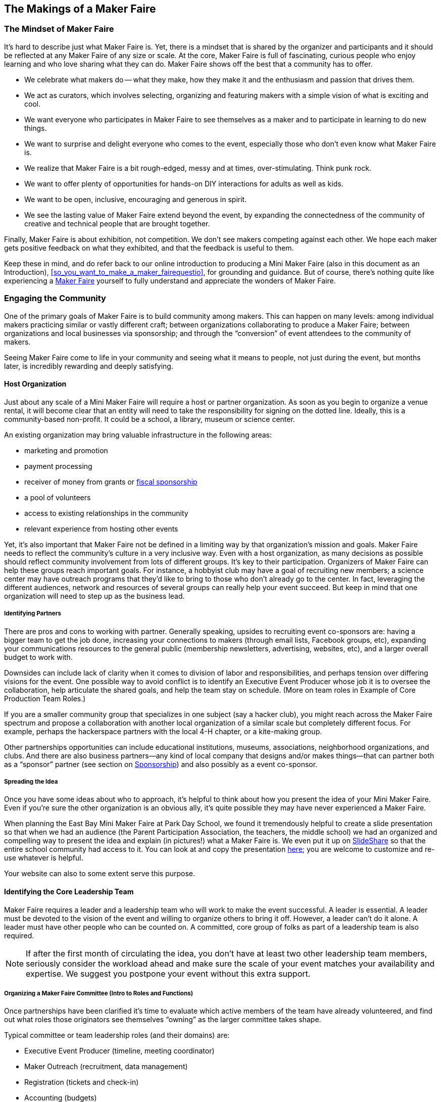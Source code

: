 [[makings_of_a_maker_faire]]

== The Makings of a Maker Faire


[[mindset_of_maker_faire]]

=== The Mindset of Maker Faire

It’s hard to describe just what Maker Faire is. Yet, there is a mindset that is shared by the organizer and participants and it should be reflected at any Maker Faire of any size or scale. At the core, Maker Faire is full of fascinating, curious people who enjoy learning and who love sharing what they can do. Maker Faire shows off the best that a community has to offer.


* We celebrate what makers do -- what they make, how they make it and the enthusiasm and passion that drives them.


* We act as curators, which involves selecting, organizing and featuring makers with a simple vision of what is exciting and cool.


* We want everyone who participates in Maker Faire to see themselves as a maker and to participate in learning to do new things.


* We want to surprise and delight everyone who comes to the event, especially those who don’t even know what Maker Faire is.


* We realize that Maker Faire is a bit rough-edged, messy and at times, over-stimulating. Think punk rock.


* We want to offer plenty of opportunities for hands-on DIY interactions for adults as well as kids.


* We want to be open, inclusive, encouraging and generous in spirit.


* We see the lasting value of Maker Faire extend beyond the event, by expanding the connectedness of the community of creative and technical people that are brought together.

Finally, Maker Faire is about exhibition, not competition. We don’t see makers competing against each other. We hope each maker gets positive feedback on what they exhibited, and that the feedback is useful to them.

Keep these in mind, and do refer back to our online introduction to producing a Mini Maker Faire (also in this document as an Introduction), &lt;&lt;so_you_want_to_make_a_maker_fairequestio&gt;&gt;, for grounding and guidance. But of course, there’s nothing quite like experiencing a link:$$http://www.google.com/url?q=http%3a%2f%2fmakerfaire.com&amp;sa=d&amp;sntz=1&amp;usg=afqjcneiauziocsariowm8-hkcnebqmknq$$[Maker Faire] yourself to fully understand and appreciate the wonders of Maker Faire.


[[engaging_the_community]]

=== Engaging the Community

One of the primary goals of Maker Faire is to build community among makers. This can happen on many levels: among individual makers practicing similar or vastly different craft; between organizations collaborating to produce a Maker Faire; between organizations and local businesses via sponsorship; and through the “conversion” of event attendees to the community of makers.

Seeing Maker Faire come to life in your community and seeing what it means to people, not just during the event, but months later, is incredibly rewarding and deeply satisfying.


[[host_organization-id00001]]

==== Host Organization

Just about any scale of a Mini Maker Faire will require a host or partner organization. As soon as you begin to organize a venue rental, it will become clear that an entity will need to take the responsibility for signing on the dotted line. Ideally, this is a community-based non-profit. It could be a school, a library, museum or science center.

An existing organization may bring valuable infrastructure in the following areas:


* marketing and promotion


* payment processing


* receiver of money from grants or link:$$http://www.google.com/url?q=http%3a%2f%2fen.wikipedia.org%2fwiki%2ffiscal_sponsorship%2520&amp;sa=d&amp;sntz=1&amp;usg=afqjcng1c1w8lm4hdmu3ykblafmawwhjdg$$[fiscal sponsorship]


* a pool of volunteers


* access to existing relationships in the community


* relevant experience from hosting other events

Yet, it’s also important that Maker Faire not be defined in a limiting way by that organization’s mission and goals. Maker Faire needs to reflect the community’s culture in a very inclusive way. Even with a host organization, as many decisions as possible should reflect community involvement from lots of different groups. It’s key to their participation. Organizers of Maker Faire can help these groups reach important goals. For instance, a hobbyist club may have a goal of recruiting new members; a science center may have outreach programs that they’d like to bring to those who don’t already go to the center. In fact, leveraging the different audiences, network and resources of several groups can really help your event succeed. But keep in mind that one organization will need to step up as the business lead.


[[identifying_partners]]

===== Identifying Partners

There are pros and cons to working with partner. Generally speaking, upsides to recruiting event co-sponsors are: having a bigger team to get the job done, increasing your connections to makers (through email lists, Facebook groups, etc), expanding your communications resources to the general public (membership newsletters, advertising, websites, etc), and a larger overall budget to work with.

Downsides can include lack of clarity when it comes to division of labor and responsibilities, and perhaps tension over differing visions for the event. One possible way to avoid conflict is to identify an Executive Event Producer whose job it is to oversee the collaboration, help articulate the shared goals, and help the team stay on schedule. (More on team roles in Example of Core Production Team Roles.)

If you are a smaller community group that specializes in one subject (say a hacker club), you might reach across the Maker Faire spectrum and propose a collaboration with another local organization of a similar scale but completely different focus. For example, perhaps the hackerspace partners with the local 4-H chapter, or a kite-making group.

Other partnerships opportunities can include educational institutions, museums, associations, neighborhood organizations, and clubs. And there are also business partners—any kind of local company that designs and/or makes things—that can partner both as a “sponsor” partner (see section on &lt;&lt;sponsorship&gt;&gt;) and also possibly as a event co-sponsor.


[[spreading_the_idea]]

===== Spreading the Idea

Once you have some ideas about who to approach, it’s helpful to think about how you present the idea of your Mini Maker Faire. Even if you’re sure the other organization is an obvious ally, it’s quite possible they may have never experienced a Maker Faire.

When planning the East Bay Mini Maker Faire at Park Day School, we found it tremendously helpful to create a slide presentation so that when we had an audience (the Parent Participation Association, the teachers, the middle school) we had an organized and compelling way to present the idea and explain (in pictures!) what a Maker Faire is. We even put it up on link:$$http://www.google.com/url?q=http%3a%2f%2fslideshare.com&amp;sa=d&amp;sntz=1&amp;usg=afqjcnfffzyo_xfix1kzmnntl63ooto1ma$$[SlideShare] so that the entire school community had access to it. You can look at and copy the presentation link:$$https://docs.google.com/present/edit?id=0ae5l4qg_1mhtzgnmzghzn3dfmtjkzgi2egrjmw&amp;hl=en&amp;authkey=cjsr_zcj$$[here]; you are welcome to customize and re-use whatever is helpful.

Your website can also to some extent serve this purpose.


[[identifying_the_core_leadership_team]]

==== Identifying the Core Leadership Team

Maker Faire requires a leader and a leadership team who will work to make the event successful. A leader is essential. A leader must be devoted to the vision of the event and willing to organize others to bring it off. However, a leader can’t do it alone. A leader must have other people who can be counted on. A committed, core group of folks as part of a leadership team is also required.

[[ch03note01]]
[NOTE]
====
If after the first month of circulating the idea, you don’t have at least two other leadership team members, seriously consider the workload ahead and make sure the scale of your event matches your availability and expertise. We suggest you postpone your event without this extra support.


====



[[organizing_a_maker_faire_committee_left]]

===== Organizing a Maker Faire Committee (Intro to Roles and Functions)

Once partnerships have been clarified it’s time to evaluate which active members of the team have already volunteered, and find out what roles those originators see themselves “owning” as the larger committee takes shape.

Typical committee or team leadership roles (and their domains) are:


* Executive Event Producer (timeline, meeting coordinator)


* Maker Outreach (recruitment, data management)


* Registration (tickets and check-in)


* Accounting (budgets)


* Onsite Operations &amp; Logistics (electrical, sound, seating)


* Marketing &amp; Promotions (setting up a website, getting the word out, public relations, day-of event documentation)


* Design (posters, maps, signage)


* Food Concessions (vendors, permits, donations)


* Sponsorship


* Volunteer Coordination (recruitment, management)


* Stage &amp; Performances Manager


* Workshop Manager


* School Outreach Specialist

Of course, in the case of smaller Mini Maker Faires with small leadership teams, individuals are likely to take on one or more of these roles. It’s good to think about them separately, however, as you will undoubtedly want to plan for growth and greater participation from partners in years to come.


[[example_of_core_team_roles]]

===== Example of Core Team Roles

_Shared Roles:_ Obviously every Leadership Team is going to be different. Our Leadership Team was already close-knit; we were friends, were pretty fluent with Internet technologies and comfortable with digital collaboration, and thus shared many of the primary responsibilities, especially:


* Maker Outreach


* Business Sponsorship


* Marketing &amp; Promotions


* Media Sponsorships


* Website Design &amp; Production


* Blogging &amp; Tweeting

But we also had identifiable strengths, as well as different levels of availability. (For example, Leader 1 was able to devote three full-time months to the production of our Mini Maker Fair.) We broke down our tasks like this:

_Leader 1’s Primary Roles:_


* Budget


* Timeline


* Internal (School) Community Development


* Data Management (Google Docs spreadsheet)


* Maker Communications


* Site Planning &amp; Layout


* Onsite Operations &amp; Logistics (electrical, sound, staging)


* Food

_Leader 2’s Primary Roles:_


* Ticketing &amp; Registration Backend


* Workshop Curation

_Leader 3’s Primary Roles:_


* Visual Design


* Core Crafter Sections (Swap-O-Rama-Rama)


* Vendor Communications

_Leader 4’s Primary Roles — Employee of Benefiting Organization (School):_


* Venue Liaison (our event took place on a school campus)


* Permits


* Insurance


* Rentals

Next year we hope for another leadership ream member whose primary focus will be sponsorship. Since our event is a charitable fundraiser, sponsorship is key to making the event raise more funds.

And of course, as we got closer to the event we involved many more people (see &lt;&lt;mobilizing_a_volunteer_team&gt;&gt; for roles that came alive the week-of and day-of event.)


[[getting_everyone_together]]

===== Getting Everyone Together

Depending how tight your production schedule is, you might want to plan your first get-together to be social and fun. Bringing in a speaker or a panel of makers, hosting the gathering in a makerspace, and having a potluck are all good ways to break the ice, get everyone knowing everyone’s names, and generate excitement about the amazing event you’re about to bring forth.

Once you’ve been social—either as an intro to a more focused meeting, or at an earlier date—you will want to begin getting everyone oriented and on the same page. Have a big white board or giant sticky note tablets or big sheets of paper available to take notes.

Here’s a sample agenda to help you imagine that first partnership meeting:


[options="normal"]

. _Basics:_Start with reiterating the event name and, if you have them, the date and venue. Show your logo that Maker Faire made for you.


. _Goals:_If you’ve come to the table with articulated goals for the event (X number of makers, Y number of attendees, Z dollars raised), then share those. If not, spend some time coming up with these together now.


. _Roles:_Go over the list of team or committee roles in the section preceding. If some folks are already set in their position, introduce them—and then highlight what you know to be your holes.


. _Date:_Discuss possible dates if you haven’t chosen one yet, or reiterate the one that you have set.


. _Venue:_If you don’t have a location yet, brainstorm possible host sites for further investigation.


. _Makers:_It will be really hard to avoid everyone piping up to share ideas for makers who should be invited to your Maker Faire. End the gathering this way, with someone taking copious notes!

&lt;&lt;getting_everyone_together&gt;&gt; is a constant opportunity throughout the Mini Maker Faire process. Making a party of chores is what keeps volunteers coming back! Here are some more gathering moments to look for and create throughout the event process:


* Call for Makers is Open! Meet-up or Potluck


* Venue Open House and Q&amp;A


* Sign-making parties


* Maker dinners or meet-ups


* Leadership team weekly potlucks


[[planning_the_event]]

=== Planning The Event


[[selecting_a_date]]

==== Selecting a Date

Typically, Mini Maker Faires are single-day events, usually a Saturday or a Sunday, and they run from about 10am to 5pm. Some run longer, some are evening events at a smaller-scale. Most of the larger “Minis” take place in summer (or at least during nice weather) to take advantage of the outdoors.

In selecting a date, determine the best time of year for your event and, of course, avoid important holidays and other local events that might compete against yours. Ask the venue or host for available dates and consider how long in advance you must book the venue.

Make sure to allow sufficient time in advance to organize the event. As a rule of thumb, allow six months of planning for an average 25-maker first-year event. Allow a year for events with 50–100 makers.


[[determining_the_scope_and_scale_of_your]]

==== Determining the Scope and Scale of Your Event

Mini Maker Faires follow the larger Maker Faires in spirit and theme, and range in scale from intimate, 15-maker showcases to larger, regional and city-wide events featuring up to 100 makers. We believe Maker Faire can succeed at different levels of scale. Three components of scale are number of makers, number of attendees and capacity of the venue. All of these impact the budget of your event. In general, you should value the _quality_ of the makers over the _quantity._ We’ve found that the number of makers participating will grow year to year.

The scale of your Mini Maker Faire affects the programming and resources you’ll require. Here’s a sketch of three scales you might consider for your event.


|===============
||_Small_|_Medium_|_Large_
|Makers|5 to 15|25 to 50|50 to 100
|Venue|1 room|1 building or tent|multiple buildings
|Attendees|300|1000|2500 to 6K
|Length of Event|2 to 3 hours|6 to 8 hours|8 hours
|Core Organizing Team|1|2|3 to 5
|Additional Organizing Team|3 to 5|5 to 10|30 to 50+
|Production Lead Time|3 months|6 months|12 months
|Budget|under 5K|5K to 25K|15K to 50K
|Marketing|very limited|some, perhaps through mother event|dedicated
|Stage/Performances|no|maybe|yes
|Attractions|no|no|yes
|Workshops|no|maybe|yes
|Security|no|maybe|yes
|Insurance|maybe|probably|yes
|Rentals|no|probably|yes

|===============



[[selecting_a_venue]]

==== Selecting a Venue

Venue choice is a huge factor in the final quality and feeling of your event. It is the “frame” around your content and your makers, and it will greatly impact the attendees’ experience. And unless you have a sponsoring organization that is hosting the event and donating the space, it’s also the most expensive item in your budget.

Note that some Mini Maker Faires have been co-located with other events. The host event can often take care of logistics and promotion, helping to provide access to an audience and reducing costs. (link:$$http://www.google.com/url?q=http%3a%2f%2fwww.robotfest.com%2f&amp;sa=d&amp;sntz=1&amp;usg=afqjcnh3quqm6xclqdk0mlnqjhv0lxotuq$$[Mid-Atlantic Maker Faire] is an example of this approach.)

When considering possible venues (even the donated or co-located ones!), here’s a starting list of requirements to use for evaluation:


[[cost]]

===== Cost

Of course, what you can afford depends on your overall budget. Some venue variables will affect your overall budget greatly (e.g., how available and distributed is the power and Internet, does the venue have chairs and tables you can use, does it require insurance or additional security, etc.), so it’s good to be aware of them.


[[parking]]

===== Parking

How many spaces does the venue have? If your venue does not have sufficient parking, are there parking lots nearby that you can rent? Or is there sufficient street parking? Is there a lot or section you can dedicate to makers and vendors?

[[ch03note02]]
[NOTE]
====
Hint_If you go with an electronic, , you can create custom survey questions like “How are you getting to the Faire?” to help predict and manage transportation and parking supply._


====



[[proximity_to_transit]]

===== Proximity to Transit

Promote alternative methods of getting to your venue! Being near a train station or other transit hub will help people leave their car at home, as long as the station is walking distance to the event. If your event is large enough and the transit mode share is high enough, consider hiring shuttle buses to ferry people back and forth. As poor access to parking or bad traffic can negatively affect their impression of your event, consider offering incentives for carpools (“family tickets” for five or more people entering at the same time, for example) and public transit users.


[[walking_and_biking_access]]

===== Walking and Biking Access

If you plan your event in a walkable and bike-able neighborhood (Are there sidewalks for pedestrians? Streets less than four lanes across? Bike lanes?), you’ll give people a chance to “make” their way to the event.

[[ch03note03]]
[NOTE]
====
Hint_In the San Francisco Bay Area, the bicycle advocacy organizations offer bike valet parking services to event producers for an affordable fee (usually around $500). Not offering valet bike parking would be an outrageous offense at a Maker Faire in the Bay Area! If your local bike groups don’t offer such a service, you can staff your own valet bike parking service, or improvise some inexpensive bike parking infrastructure so that visitors can self-park._


====



[[electrical_grid]]

===== Electrical Grid

You’re going to need to distribute power to some of your makers (estimate 5 amps per Maker to get a sense of your needs). You’ll also need power at registration, stages, and food vendor booths. How much power does your venue make available for your distribution? How distributed is it? Will you need to rent distribution boxes and extensive cabling? Will you need to rent generators because this venue does not have enough? (See &lt;&lt;equipment_solidus_special_requirements&gt;&gt; for more on electricity.)


[[internet_access]]

===== Internet Access

Does the facility already offer a WiFi network or will you have to set up your own? If they say it does, test it! Walk around the venue with your laptop and test the signal by reloading a page every couple hundred feet. Make sure that promised WiFi reaches out to the corner gate where you plan to set up your maker registration. Sometimes the signal is just not strong enough; it’s good to know in advance if you will need to add repeaters. Or better yet, plan for Ethernet cabling to any area where a failure would cause unpleasant delays for attend as they enter, for example, or for other critical needs. Also, sometimes a maker will need “wired” (Ethernet) access. Notice where the Ethernet jacks are, and find out if and where you can plug in.


[[equipment]]

===== Equipment

Find out what comes with the rental of your venue and what does not. (See &lt;&lt;equipment_solidus_special_requirements&gt;&gt; and &lt;&lt;resources-id00005&gt;&gt; sections.)


[options="normal"]

. Number of chairs


. Number of tables


. Staging


. Lighting


. Public address system


. Electrical extension cords


. Security staff


. Dollies and carts


. Cleaning staff and supplies (trash cans? recycling? compost?)


[[load-in]]

===== Load-In

How will your logistics team and all the makers, vendors and performers load-in and load-out? Can makers drive up to the space and unload, and then go and park? Are there decent paved surfaces from drop-off or parking for carts and dollies to navigate? How will late arrivals (e.g. musicians with sound equipment) load-in?

If you have a multi-floor interior space, are the elevators large enough for carts? Are there double-door entrances to the building and do they swing all the way open?


[[variety_of_spaces]]

===== Variety of Spaces

Your makers’ exhibits will vary greatly in needs; keep these possible requirements in mind when you are looking at the venue. (See &lt;&lt;layout_design&gt;&gt; and &lt;&lt;layout_guidelines&gt;&gt; for more on this subject.)


[options="normal"]

. Fire needs to be outside, on pavement, with no overhead foliage and lots of room


. Messy interactive exhibits need easy-to-clean environments


. Teaching / demonstration booths usually need relative quiet


. Noisy exhibits and stages need some isolation


. Farm-y exhibits work well outside (especially when they have animals)


. Exhibits with sensitive electronics need isolation from moisture (indoor)


. Soldering booths should have sufficient ventilation or be outside


. Art or sculpture works well when it’s “framed” by space or backdrop


[[insurance]]

===== Insurance

Arrange your event insurance first before signing a rental agreement. Sometimes there are hurdles to overcome with insurance; it is better to know this ahead of time before you commit yourself to an expense as large as venue rental.


[[safety_plan_and_floorplans]]

===== Safety Plan and Floorplans

Ask your venue manager if they have a safety plan and floorplans prepared and ready to share. It’s helpful if floorplans are editable, but if not, you can always import a PDF as your base layer. Or just link:$$https://docs.google.com/viewer?a=v&amp;pid=explorer&amp;chrome=true&amp;srcid=0b-5l4qg_1mhtymrkmjc2otgtm2e5ny00mwq4lweyodqtoguxzwy3yznlowq4&amp;hl=en&amp;authkey=cnkyx4so$$[go analog] and make your own map NOT in a computer.


[[creating_an_event_budget]]

==== Creating an Event Budget

It’s important to create a budget that identifies what resources are available to you and their associated costs. If nothing else, have a budget number as an initial target.

Below are some of the up-front costs and potential income you might have.


[[potential_expenses]]

===== Potential Expenses


* Venue Rental


* Parking Rental


* Valet Bike Parking


* Directional Signage


* Banners


* Posters


* Business Cards


* Postcards


* Day-Of Program/Map


* Visual Design


* Advertising


* Website URL


* Website Design


* Website Hosting


* Stickers


* Tickets


* Hand Stamps


* Portable bathrooms (port-a-potties)


* Stage


* Tables and Chair Rentals


* Fire Extinguishers


* Walkie Talkies


* Sound System


* Expendables (tape, rope, pens, sandbags, cleaning supplies, etc)


* Electrical Supplies / Electrician


* Forklift


* Security Staff


* Cleaning Staff


* Volunteer Badges / T-shirts


* Volunteer Food


* Organizing Committee Food


* Maker Expense Reimbursements


[[potential_income]]

===== Potential Income


* Ticket Sales


* Vendor Fees


* Sponsorship


* Grants &amp; Donations


[[sample_budget_anticipated_and_actual]]

===== Sample Budget: Anticipated and Actual

This is a budget for a large-sized (2800 visitors, 100 makers), first-year Mini Maker Faire (East Bay Mini Maker Faire, benefitting a school). Note the huge difference in the “anticipated” and “actual” numbers.

You can also link:$$https://spreadsheets.google.com/ccc?key=0au5l4qg_1mhtdejpyvowuux6tdrtrwpxoxrjsgc4m0e&amp;hl=en&amp;authkey=cmws6lec$$[access this budget as a Google doc].


|===============
|_Park Day School 2010 East Bay Mini Maker Faire Budget_||||_31-Mar-11_|||||||
|_EXPENSE_|_Anticipated_|_Actual_|_Notes_
|_RENT_||||Park Day School venue|0|0|donation
|Studio One venue|3500|3345||parking lot|0|200|||||
|_PERMITS &amp; LICENSING_|1000|1138|||||
|_INSURANCE_|0|0|free rider to existing policy
||||
|_FEES_||||credit card|0|10||Eventbrite fees|0|2092|||||
|_MISC SUPPLIES_|1000|1048|||||
|_FOOD BOOTH SUPPLIES_|0|2979|||||
|_PAID HELP_||||set up|0|95|2 teens for a day
|cleaning|0|0|missing - estimate $250
|Security ($23/hr x X x 24hrs)|550|1932||bike parking|500|300|will be $500 next year
||||
|_RENTAL EQUIPMENT_||||stage rental w/ tent|300|877||stage delivery|0|110||portapotties|450|459||shade (rain!) structures|0|200|Partial donation from a maker
|tables and chairs rentals|300|0|used our own
|Rentals: walkie talkies|300|0|donation
|Rentals: generator|500|0|donation
|Rentals: PA|0|0|donation
|Rentals: garbage cans, brooms, misc|0|0|donation
|forklift rental|0|0|did not use
||||
|_MAKER REIMBURSEMENTS_|2200|2175|split betw 6 makers
||||
|_ADVERTISING &amp; PROMOTION/PRINTING_||||website|50|0|missing – approx $50
|Facebook advertising|200|0|Didn’t do
|East Bay Express advertising|200|200|they said they’d want $1200 2nd year!
|1000 11“x17” posters|500|384||postcards|0|0|didn’t do
|Linda Miller (PR)|0|297|school’s regular PR person, did some placement
|visual design (parent)|0|0|donation
|wooden directional signs|0|250|parent donated additional $200, free labor
|misc printing|0|49||day of program printing|200|200|||||
|_EXPENSE SUBTOTAL_|_8050_|_18340_|||||
||||
|INCOME||||ticket sales|10000|32689||crafter booths|2000|1900||sponsorships|500|750||food booth vendor 10% revenue|250|350||food booth revenue|2000|4186||parking lot income|0|0|||||
|_INCOME SUBTOTAL_|_14750_|_39875_|||||
|_TOTAL_|_6700_|_21535_|||||

|===============



[[maker_expense_reimbursements]]

===== Maker Expense Reimbursements

Sometimes makers will ask for a stipend or payment for their services. It’s certainly true that in some cases makers go to great expense to build a large-scale exhibit, and can incur costs for expendables (e.g., trucking, propane gas, jars for butter making/shaking), or require a whole lot of staffing to safely staff an exhibit (e.g. pedal-powered rides) or put on a stage show. But paying makers outright and more generally is not advised by Maker Faire.

Fundamental to Maker Faire is the stature of _amateur_. Makers are being provided an eager, curious and often huge audience. We actively try and get media exposure for our makers, first on our own blog and second as referrals to press inquiries. If this isn’t enough for your maker, there is a curatorial/executive production job there to see if your budget can warrant reimbursing expenses for certain makers. Those big, interactive exhibits draw attendees, create great marketing visuals, and leave big impressions. They might be worth some space in your budget.

Why reimburse expenses rather than just paying them? In the United States, if you pay someone a fee to appear or perform over a certain amount it requires the “employer” to issue a 1099 at the end of the tax year, and for the maker to report it as income. This is a lot of paperwork, and it’s likely that the maker can easily instead bill you for reimbursement for expendables, thus avoiding this entanglement with tax law entirely. Besides, your budget likely will only be large enough to pay for travel and/or expendable expenses, so frame it as such and keep things simple.

And before moving forward with any maker reimbursements, be sure check policy and process with your organizational sponsor and their bookkeeping/accounting staff.


[[finding_and_recruiting_of_makers]]

=== Finding and Recruiting of Makers

Our experience is that about 50% of the makers come in through an open application process and about 50% is the result of active outreach to identify and draw in work from the community. A core group must act as curators to locate and review create work in the community and understand the best way to feature makers.

There are two primary methods for reaching makers: good old human networking, and an official Call for Makers application process

_Networking_ ensures that those special makers, the gems in your pile of DIY treasure, agree to make an appearance at your event. Often a one-to-one, human connection is required to motivate the “rock star” or the “hermit” makers to devote the time and energy it takes to participate at Maker Faire.

_An official, online Call for Makers_ opens the proposal process, making it accessible to a larger network of people than even a Maker Faire organizing committee collectively can know. Promoting an online form and pushing out reminders about the Call for Makers deadline helps promote Maker Faire in general, and get word about your upcoming event circulating through the tendrils of the Internet and social media outlets. It is also your formal information-collection device about your exhibitors, their content, and their production needs.

The Call for Makers also allows your team to have some curatorial control over who exhibits at your event. Perhaps some applications are weak, redundant, or completely off-the-mark. Perhaps you receive far too many applications for your venue. The Call gives you the opportunity to review and prioritize your applicants, and decline some.


[[different_categories_of_makers]]

==== Different Categories of Makers

A typical Maker Faire actually has a few sub-sets of Makers. The Call for Makers should address all of your potential participant groups.


[options="normal"]

. _Makers._These are the individuals or groups who are demonstrating a skill or craft, showing a finished piece of work and explaining it, and/or teaching a skill or leading a hands-on activity. Makers can be anyone from yarn spinners to hackers to terrarium makers to alt energy vehicles to the learn-to-solder booth.


. _Commercial Makers (Vendors)._These are the folks or businesses that want to sell stuff at your Faire. They can be handmade craft vendors, techie kit companies, and even food/drink concessioners. Vendors are used to paying for their space; you should be prepared to share information about what you are charging (see &lt;&lt;designing_your_maker_faire&gt;&gt;)


. _Performers._Musicians and dancers and snake charmers fit this group. They are the stage show.


. _Speakers._You might choose to have workshops or lectures or panel discussions at your Faire. Speakers might or might not have an actual booth at your Faire.


. _Exhibiting Sponsors._You won’t use the Call for Makers for finding sponsors (it’s really a hand-held, high-touch activity), but if and when you secure sponsors and they would like exhibit at your Faire, you will want to track them and feed them information like any other maker. Having them fill out a Call for Makers form (or you doing it for them) will ensure that these exhibiting sponsors receive all necessary production information.

Designing your Call for Makers application form so you can gather information relevant for all categories is helpful (more below in Call for Makers Process). Makers will be your primary respondents to the Call, but it’s helpful to keep the Call open to the other categories.

[[ch03note04]]
[NOTE]
====
Hint_You can also choose to create separate forms for all five categories; this is one method for keeping the Maker/Vendor/Performer/Speaker data distinct. The disadvantage of making unique forms is that sometimes people self-select the wrong category and it’s up to you to re-classify. And you will also have four links to promote instead of one._


====



[[makers_and_groups_to_engage]]

==== Makers and Groups to Engage

Your open “Call for Makers” will likely return half of your desired field of makers. To achieve an optimal range of makers you will need to get on the phone, send a whole lot of emails, and research on the Internet.

Besides researching and networking for independent, solo makers, you can also outreach to community groups and affiliations, both to spread the word, and to have their club exhibit at the event. Some examples of these kinds of groups are:


* Nationally organized groups with local chapters (e.g. 4-H, FIRST Robotics, Girl Scouts, Boy Scouts, Boys &amp; Girls Clubs, YMCA and YWCA)


* Schools (especially certain tracks in Engineering, Art, Science, Crafts) — consider from pre-K to college


* Community art centers and art collectives


* Master gardening programs, bee clubs, urban greening groups


* LEGO user groups


* Hacker meetups and hackerspaces


[[ensuring_a_diverse_range_of_makers]]

==== Ensuring a Diverse Range of Makers

One of the most surprising, stimulating and identifiable traits about Maker Faire is the diversity of topics one might encounter there. Makers come from the worlds of craft, engineering, robotics, arts, education, ecology, gaming and more.

Maker outreach will likely challenge your team to look far and deep into the nooks and crannies of your community. Look at Maker Faire’s tables below on the kinds of subjects covered; you can use it to drive your search and recognize what and who you might be missing.


|===============
|_Arts_
|AIA Local Chapters
|Art Cars
|Art Museums
|Blacksmithing
|Burning Man
|Comic Groups
|Filmmaking
|Fiber Artists
|Fire Arts
|Holyographic Groups
|Jewelry Making
|Kinetic Art Groups
|LEGO Users Groups
|Metal Arts
|Neon Art
|Painting
|Photography Groups
|Pinball Groups
|Recycled Arts
|Steampunk
|The Long Now Foundation
|Yoyo Clubs
|
|
|_Food/Sustainability_
|Audubon &amp; Bird Groups
|Beekeeping
|Beer Brewing
|Cake Making
|Cheese Making
|Chocolate Making
|Citizen Science
|Composting
|Cooking Classes
|Culinary Programs
|Edible Schoolyards
|Edible Communities
|Farmers Markets
|_Crafts_
|4H Groups
|Bazaar Bizarre
|Bobbin Lace Makers Guild
|Book Making and Binding
|Boy Scouts
|Card Making
|Ceramics &amp; Pottery
|Children’s After School Programs
|Clothing Making
|Craftster
|Crocheting
|Doll Making
|Embroidery (groups, associations)
|Etsy
|Felting
|Fiber Arts Groups
|Folk Art
|Girl Scouts
|Glass Blowers
|Jewelry Making
|Journal Making
|Knitting
|Lacemaking
|Model Makers
|Moldmaking
|Mosaics
|Museums of Craft and Folk Arts
|Open Source Embroidery
|Origami
|Painting
|Quilters
|Renegade Crafts Fair
|Scrapbooking
|Sewing
|Silk Screening Groups
|Smart Materials
|Soapmaking
|Swap-O-Rama-Rama
|_Engineering_
|3D Printers
|Amateur Aviation Groups
|Amateur Radio Groups
|Amateur Rocketry Groups
|American Engineering Assoc.
|Arduino Groups
|ArtBot Groups
|ASME
|Bicycle Groups
|CAPITAL Best Robotics
|Car Repair Groups
|Catapult Groups
|Circuit Bending
|CNC Groups
|Combot Robots
|Computer Modders
|Computer User Groups
|DIY Drones
|DIY Energy
|DIY Radio Groups
|Electric Cars
|Engineers Without Borders
|Fab Labs
|FIRST Robotics
|Hackers Groups
|IEEE
|Insect Bots
|Intel Computer Clubhouse Network
|Kids and Technology Groups
|LED Art
|MIDI User Groups
|Model Railroad Clubs
|Odyssey of the Mind
|R/C Model Clubs
|Repair Groups
|Rube Goldberg Groups
|Soapbox Derby
|Solar Cars
|Homegrown.org
|Local Foragers
|Master Gardeners
|Molecular Gastronomy
|Mycology
|Permaculture
|Preserving
|Seed Saver Libraries
|Slow Food
|Vegetarian Groups
|Wine Making
|Youth Programs - Urban Roots
|
|
|_Music_
|Circuit Bending
|Dance Groups
|Electronic Music/Theremin
|Instrument Hacking
|Instrument Making
|Jug Bands
|Marching Band
|Music Classes
|Taiko Drummers
|Theater Groups
|
|
|
|
|
|
|
|
|
|
|
|
|The National Needle Arts (TNNA)
|Weavers and Spinners
|Woodworking
|YMCA
|YWCA
|
|_Green_
|Calcars.org
|Co-Housing
|Community Bike Groups
|Composting
|Eco Modding
|Environmental Kids Groups
|Fix Your Bike Groups
|Green Arts Groups
|Green Cleaning
|Hybrid Car Groups
|PARK(ing) Day
|Recycling Groups
|Solar Groups
|Solar Ovens
|Treehugger
|Water Groups
|Wind Power
|
|_Other_
|Board Games
|Chess Groups
|Computer Gaming
|Halloween
|Hula Hoops
|Juggling
|Meetups
|School Groups
|Star Wars Clubs
|Wax Sculptures
|Specialty Schools/Education
|Tech Shop
|Underwater Robotics
|WALL-E Builders
|Women In Engineering Groups
|HAM Radio Operators
|
|_Science_
|Adult Education/Community Colleges
|Astronomy Clubs
|Chemistry
|Children’s Museums
|Computer Museums
|DIY Biology
|DIY Energy
|DIY Forensics
|DIY Science
|Dorkbot
|Exploratorium
|Kite Making and Flying
|Paper Airplane Making
|Robots
|Rocketry Groups
|Science Museums
|Science Workshops
|Space Exploration
|Teachers Resource/Support Groups
|Telescope Makers
|Tesla Coils
|University Programs
|Zoology Groups
|
|
|
|
|
|
|

|===============


Our committee found itself spending quite a bit of time on the “human networking” task, looking for holes in the breadth of types of makers who had applied, and making calls and sending emails to specific groups and individuals. This is one of those questions of scale, and how much energy and time the organizing team has to spend. But any Maker Faire should express the breadth of interests captured in the maker spirit, so do your best to represent a wide range of kinds of making at your event.


[[young_makers_program]]

==== Young Makers Program

The link:$$http://youngmakers.org/$$[Young Makers Program] is a collaboration between MAKE Magazine, The Exploratorium, and Pixar Animation Studios. The purpose of the program is to inspire and develop the next generation of makers, creators, and innovators.

We are creating a community, both online and physical, that brings together like-minded teens, adult mentors, and fabrication facilities to make things. Kids bring ideas. Mentors help define and realize a project vision and collectively create a collaborative culture of innovation &amp; experimentation. We hope to create an infrastructure to nurture older kids and teens who want to expand beyond the construction kits of early childhood.

The Young Makers Program continues to grow since our first pilot group in early 2010. You may find that there are Young Maker affiliates near your venue, or you may encounter classes and community groups whose work is a good match for the Young Makers Program, and we encourage you to introduce them to the network and our resources and ask them to join.

The Young Makers Program is different in several ways from other activities such as robotics competitions and science fairs. In particular, _there are no winners and losers, and the projects are cross-disciplinary and youth-driven._ And, just like Maker Faire, _anything that’s cool is fair game_.

link:$$http://www.youngmakers.org/home/2010-projects$$[Projects made in 2010] include furniture that doubles as a hamster habitat, a fire-breathing dragon, and a mobile spy camera. Many of the Young Makers exhibit at Maker Faire—in fact, we devote an area to them, where they can display the fruits of their labor for short timeslots (rather than the full weekend.)

The Young Makers Program has grown in two years to have Young Makers or Young Maker Clubs throughout the Bay Area and beyond. We are encouraging the creation of clubs in all parts of the country (and the world, for that matter). We envision each of these clubs consisting of 6 to 10 Young Makers with access to shop facilities sponsored by a shop host. Where possible we feel it is helpful to have monthly meetings at public places such as libraries and science museums to build a sense of community, and to present work in progress. Having an event like a Mini Maker Faire to work toward is also helpful to encourage project completion. Start a Young Maker Club for your Faire!

For more information, visit link:$$http://youngmakers.org/$$[youngmakers.org.]


[[quotation_markcall_for_makersquotation_m]]

==== “Call for Makers” Process

The Call for Makers process involves five steps:


[options="normal"]

. &lt;&lt;one_decide_on_your_call_for_makers_openi&gt;&gt;


. &lt;&lt;two_set_up_an_online_form&gt;&gt;


. &lt;&lt;three_promote_the_call_for_makers&gt;&gt;


. &lt;&lt;four_accept_makers&gt;&gt;


. &lt;&lt;fivedot_reject_applicants&gt;&gt;


. &lt;&lt;sixdot_collect_fire_safety_plans_as_need&gt;&gt;


. Receive signed Maker Participation Agreements.


[[one_decide_on_your_call_for_makers_openi]]

===== 1: Decide on your Call for Makers opening and closing dates

Deadlines or calls to action are what make people perform. Committing to dates for the opening and closing of the Call for Makers will drive traffic to your blog/website and make people aware of both the event and your open application process.

The amount of time your Call for Makers is open depends on how much lead time you have, and also how big your event is. We recommend keeping your Call for Makers open for at least a month, and closing it no later than six weeks (up to 10 weeks) prior to your event. This lead time will give you the space to continue a curated recruitment of makers for a few weeks until you really need to get into space planning and mapping. (See Timelines for more info on schedule.)


[[two_set_up_an_online_form]]

===== 2: Set up an online form

Forms on the Internet are getting simpler and easier to use all the time. In 2010 we used Wufoo.com for our maker application form and a Google Docs spreadsheet to track our Makers. In 2011, we’re likely to use Google Docs exclusively, as there’s no exporting of data involved (it just flows instantly into a Google Docs spreadsheet). There’s also easy embedding, so you can insert your form into a website. And Google Docs is free.

You are welcome to copy and customize this link:$$https://spreadsheets.google.com/ccc?key=0au5l4qg_1mhtdglaafl4dmzqenjdnjc2ouztrkjzq0e&amp;hl=en&amp;authkey=ckja2mqf$$[Call for Makers form from the 2011 East Bay Mini Maker Faire] (from there select &gt;File, &gt;Make a Copy; view the finished link:$$https://spreadsheets.google.com/viewform?formkey=dglaafl4dmzqenjdnjc2ouztrkjzq0e6mq$$[form] here).

Or you can make your own from scratch. Setting up a Google Docs form is very easy:


[options="normal"]

. Open link:$$https://docs.google.com/$$[]


. Click on the “Create New” button to get a menu and choose “Form”


. Follow the prompts to create your own form.

[[ch03note05]]
[NOTE]
====
Hint_Make sure to “Edit confirmation” (under the “More actions” button) to tailor the message that applicants receive once they have hit submit. This is your chance to ask them to “Like” you on Facebook, follow you on Twitter, and forward the Call for Makers announcement to their friends. You should also give them some indication of when they will hear “yay” or “nay” from you._


====



[[three_promote_the_call_for_makers]]

===== 3: Promote the Call for Makers

Broadcasting your Call for Makers far and wide is critical to having a successful mini Maker Faire. This is probably your first big PR outreach for your event, and it can involve quite a bit of work to get prepared to do it well. Of course, you will want to scale the size of your effort to your vision of your Mini Maker Faire. That is, if you expect to have a small event with just ten makers, you won’t want to spread the word so widely that you have to reject 90 worthy applicants. Be strategic.

Here are some ways of doing it:


[options="normal"]

* _Blog Post._link:$$http://www.google.com/url?q=http%3a%2f%2febmakerfaire.wordpress.com%2f2010%2f06%2f03%2fcalling-all-makers%2f&amp;sa=d&amp;sntz=1&amp;usg=afqjcnglfn9duqkt9g35abtbglynwhc-gg$$[Write a post announcing the Call for Makers] describing your event, the kinds of exhibits you are looking for, and the opening and closing dates for the Call for Makers. Follow this post with others announcing great “headliner” makers that you have already pre-booked (see “link:$$http://www.google.com/url?q=http%3a%2f%2febmakerfaire.wordpress.com%2f2010%2f06%2f09%2four-first-maker-howtoons-plus-michael-chabon-making-comics-2%2f&amp;sa=d&amp;sntz=1&amp;usg=afqjcnf4zrvynihkawkwgt_yk_-wpes7ag$$[Our First Maker]”) to generate excitement, news coverage, and word of mouth. (Twitter and post on Facebook every time you publish on your blog—more on websites and social media in &lt;&lt;marketing_the_event&gt;&gt;.


* _Email blasts._Email a short blurb to all your contacts with a link to your form. To do this, start building your master database or a contact list of organizations and makers you want to invite. You can use a variety of tools for your master database or contact list (see &lt;&lt;maker_management_tools&gt;&gt; for more information). Be careful when using a personal account not to email too many addresses at one time or your account could be tagged as a spammer. Consider using a (free) mail blast service like MailChimp.com.


* _Facebook Posts/Twitter Posts._Let the people do the work for you! Announce your Call for Makers and all updates about your event via your Facebook and Twitter feeds. Ask your audience to “RT” (retweet) and “share.” (See &lt;&lt;social_media&gt;&gt; for more information.)


* _Public Service Announcement._If radio is big in your community, it’s really easy these days to write and record a 15 or 20 or 30 second public service announcement. (We used Garage Band on a recent MacBook to record our .mp3 file.) Here is an example script:

_Maker Faire is coming to Oakland on Sunday, October 24th. Over 100 exhibits, activities, workshops, rides, craft booths and bands—all in a spirit of Do-It-Yourself. Build a rocket, make a Halloween costume, and so much more! Get tickets for the East Bay Mini Maker Faire at ebmakerfaire.com._

(See &lt;&lt;public_relations&gt;&gt; for more information.)

_Celebrate!_ If you have the bandwidth, do a meet-up at some bar or community gathering spot to honor the opening or closing of the Call. You’ll build community and get the word out.


* _Press Release or Post Announcement._Many print publications and broadcast outlets still appreciate press releases, and they often require a significant lead time to include your event in their calendar or to be considered as a story. Read, copy, and customize link:$$https://docs.google.com/document/d/1dixmvlmthrctwpdncqcdq3o7kqiyrcsedpvamc19tys/edit?hl=en&amp;authkey=cmeqjmom$$[this example of a Call for Makers Press release]. (See &lt;&lt;public_relations&gt;&gt; for more information.)


[[four_accept_makers]]

===== 4: Accept Makers

It’s time to watch your event take shape! Makers need to plan ahead, so make sure you email a notification of acceptance to them on the date you promised. Send accepted makers an link:$$https://docs.google.com/document/d/1aaq-cotci1i4w0kwqukj8f3uknenbemj8vtkaf2jogc/edit?hl=en&amp;authkey=cml177qc$$[acceptance letter] or email, a link:$$https://docs.google.com/viewer?a=v&amp;pid=explorer&amp;chrome=true&amp;srcid=0b-5l4qg_1mhtytzhownjmtetztczns00zde1ltllywmtodrmowexyzrlognj&amp;hl=en&amp;authkey=co_eppgl$$[maker manual] if you have one, and a link:$$https://docs.google.com/viewer?a=v&amp;pid=explorer&amp;chrome=true&amp;srcid=0b-5l4qg_1mhtyme4mwe2ytktntu3zs00zwjjlwfingitowm4otnkzgi0ytnh&amp;hl=en&amp;authkey=cmdktf8g$$[maker participation agreement] if you have one. (Click on links for example documents you can copy and customize.) Include some information on next steps—for example, a “save the date” for an open house or walkthrough at the event venue.

You may find that you need to extend the deadline for acceptances. Even if you do not publicly announce the extension, at least you can leave open a webpage that can be a “back door” where additional applications might be submitted. After you’ve accepted your makers, you may notice that you need to recruit additional kinds of makers to give a better balance to the content areas of your event. If you do extend the deadline, however, give your organizing team a hard deadline internally for accepting new makers.

You can drive yourself crazy rearranging floorplans and schedules to accommodate new gems in the final weeks and days before your event. Keep in mind that you can always have the last-minute makers at your next Mini Maker Faire next year!


[[fivedot_reject_applicants]]

===== 5. Reject applicants

However hard it is to say “no”, do send those applicants who don’t fit your event or who don’t meet your standards a courteous decline note. You want them to walk away feeling good about your event and about continuing to make. We recommend saying very little of substance in the decline letter, as anyone who is particularly disappointed may read too much into what you wrote. Keep the tone neutral about their project yet encouraging of making in general. In our experience, most of the “declines” were small businesses trying to pose as makers to avoid the fee for being a vendor. We also decline some music performers for curatorial or space reasons. We also were limited on vendor spaces and thus had to decline about 30% of our craft vendor applicants. Mentioning an “overwhelming response” to the Call for Makers is polite. Some applicants will want to contribute to the event in other ways even if they cannot have a booth.


[[sixdot_collect_fire_safety_plans_as_need]]

===== 6. Collect Fire Safety Plans as needed

As you prepare for the event, you may have to get an approval from a fire marshal. For the well-being of your attendees and all your makers, vendors, performers, staff, etc., you will want to flag any exhibit that can pose a danger to the exhibitor or a visitor. Any exhibits or performances with fire, explosions, hazardous chemicals, launches, sharp or otherwise dangerous materials or tools should be accompanied by a safety plan. It will make both you and the maker more confident that you are all aware of the foreseeable risks, considered possible consequences, and have taken all the precautions you could to ensure everyone’s safety.

See &lt;&lt;propanecomma_gasolinecomma_and_other_fue&gt;&gt; for more information on fire; you are also welcome to copy and adapt this link:$$https://docs.google.com/document/d/1zyz-epkuzstnn9oderqjzpqinpr7mrxy6dpxwofo7h8/edit?hl=en&amp;authkey=coqw_pqm$$[fire safety plan form] from East Bay Mini Maker Faire.


[[sevendot_collect_signed_participation_ag]]

===== 7. Collect signed Participation Agreements

If you are very organized you can have your makers sign a pledge of allegiance to your event. It can include maker guidelines, as well as any waiver information and media releases. link:$$https://docs.google.com/viewer?a=v&amp;pid=explorer&amp;chrome=true&amp;srcid=0b-5l4qg_1mhtyme4mwe2ytktntu3zs00zwjjlwfingitowm4otnkzgi0ytnh&amp;hl=en&amp;authkey=cmdktf8g$$[Copy and customize this maker agreement from Bay Area Maker Faire].

At this step, you should also collect payments and signed link:$$https://docs.google.com/document/d/1v4iwn1uqbi48qx0fjicntdiz0t5bf9p2odj8qj6qz1g/edit?hl=en&amp;authkey=cpzezpeg$$[commercial maker participation agreements] from every commercial maker.


[[communication_with_makers]]

==== Communication with Makers

You’ll want a flexible tool set for tracking, organizing and generating communications with makers. While the tool sets are getting easier, we found that there’s still not just one perfect tool, especially when moving from spreadsheets or databases to email.

Here are some examples of the kinds of tool sets you will need, along with a recommendation for simple or free, shareable software:

_Data Management_: Google Docs spreadsheet


* Master list of makers (for outreach)


* Call for Makers response data


* Accepted makers


* Press/Media list(s)


* Sponsorship list

_Data Management_: Google Docs “Collection” or DropBox (paid)


* Picture library


* Design asset library (logos, banners etc)

_Mass Email generation:_ Gmail, MailChimp


* Call for Makers promotion


* Maker acceptance/rejection letters


* Accepted maker communications


* Press releases and various promo


* Email announcements (for forwarding)

_Forms and Surveys_: Google Docs Forms, Wufoo.com, SurveyMonkey.com (paid for reports)


* Call for Makers form


* Emergency queries (Rain forecast: who has tents?)


* Post-event feedback


[[working_with_maker_faire]]

=== Working with Maker Faire

Maker Faire is invested in the success of your Mini Maker Faire. Maker Faire wants your event to be successful, to build Maker community, to share the DIY mentality, to engage and stimulate your school, town or region. That is why Maker Faire has spent the energy to write this Playbook, why they will help promote your event, and why they have “open-sourced” Maker Faire and encouraged the Mini Maker Faire movement to flourish.


[[promotion_and_support_from_maker_media]]

==== Promotion and Support From Maker Media

Below are some specific ways to engage with Maker Media; contact minimakerfaire@oreilly.com for more information.


[[promotion_of_event]]

===== Promotion of Event

MakerFaire.com will list your Mini Maker Faire on its website under a section or widget called “Upcoming Events and Mini Maker Faires.” Please write minimakerfaire@oreilly.com if you don’t already see your event in this calendar.

Makezine.com also will publish blog posts about your event, your Call for Makers, some featured makers, and your post-event imagery/videos. Please review the link:$$http://oreillymedia.adobeconnect.com/p6ps9ws0k1a/$$[webinar] we produced with Gareth Branwyn, editor of makezine.com, for writing tips and instructions.


[[maker_faire_general_support]]

===== Maker Faire General Support

You can always write minimakerfaire@oreilly.com with questions. Please be aware that it may take a bit of time to get back to you. And please refer to this Playbook as well as the Producers’ Google Group for answers to as many questions as you can.

We are working on developing more resources for our Mini Maker Faire partners, including webinars and conference call trainings, as well as a post-Maker Faire mini-conference. Please stay tuned to the Mini Maker Faire Producers’ Google Group for more information on these opportunities.


[[mini_maker_faire_producersapostrophe_goo]]

===== Mini Maker Faire Producers’ Google Group

The purpose of the Mini Maker Faire Producers’ Google Group is to help each other, to generate discussion, and to share resources and ideas. If you haven’t yet been added to our Google discussion group for Mini Maker Faire producers and would like to be, please write minimakerfaire@oreilly.com and request to be added.


[[make_swag]]

===== MAKE Swag

Maker Faire wants to offer their Mini Maker Faire partners a few Maker Media items to use in promotion for their event. You can use these for give-aways, raffles, etc. Please write minimakerfaire@oreilly.com to get your Mini Maker Faire starter package sent to you.


[[branding]]

==== Branding

The name of the Mini Maker Faire will most always describe the city your Faire is located. In major metropolitan areas (e.g. Chicago or Los Angeles), the name would reflect a sub-area of the city; in more rural areas, regional references are considered if requested.

As part of the Mini Maker Faire license agreement, Maker Faire will provide your group with a unique Mini Maker Faire logo.

This brand is a great boon for your event—it allows you to leverage all of the brand awareness MAKE and Maker Faire have developed, and provides your event and your group with instant credibility. Your logo is valuable—treat it with respect!

_When you sign the Mini Maker Faire license agreement, you are agreeing to use the logo in particular ways:_


* Use the logo only in conjunction with your event.


* The only thing you may alter about the logo is the size, and alteration in size must be proportional.


* Don’t combine or overlay the logo with other elements.


* Keep the logo separated by white space (the required rule of thumb is “empty space around the Marks must be X, where X equals ½ the height of the Mark.”)


* Don’t delete the ® symbol(s) or ™ mark in the logo.

Refer to your license agreement for current and specific compliance issues.


[[fontcomma_color_ampersand_design_guideli]]

===== Font, Color &amp; Design Guidelines

_We ask that Mini Maker Faires utlize Benton Sans Bold and Maker Faire color scheme in all collateral, signage, etc._

[[ch03note06]]
[NOTE]
====
Hint_You can buy Benton Sans fonts for about $40 each here. If you’re only going to purchase one, purchase Benton Sans Bold._


====



[[med_id00001a]]
image::figs/web/040fig01.png[]


[[maker_faire_branded_elements]]

===== Maker Faire Branded Elements

Maker Faire has provided a variety of design elements (e.g. flags) as well as design assets you can use for design direction:


* Flags


* Crew T-Shirt Templates


* Volunteer T-Shirt Templates


* Credentials/Name Tags


* Business Cards


* Postcards


* Posters


* Banners

Please see the &lt;&lt;index_of_assets&gt;&gt; for links to these files.


[[maker_faire_pennant_flags]]

===== Maker Faire Pennant Flags

One of the cornerstones of the Maker Faire brand identity is the inexpensive, cheerful multi-colored pennant flags. Reminiscent of county faires, these flags brighten up any room, tent, stage, ticket line, entrance and more. _Maker Faire requires that your faire purchase at least 5 of these pennant strings (smallest faires) and up to 30 of these for larger-sized faires._ Please refer to &lt;&lt;recommended_vendors_ampersand_pricing_gu&gt;&gt; under Resources, or email the Google Producer’s Group for most current internet pricing and source.


[[ticketing_and_registration]]

==== Ticketing and Registration

_We require that all Mini Maker Faires conduct ticketing and attendee registration through Maker Faire’s Eventbrite master account._ Mini Maker Faires are set up as individual events with unique banking and sub-account information (payouts for events with paid tickets are conducted by Eventbrite direct to Mini Maker Faires).

More information on how Eventbrite works is found in Ticketing; Eventbrite terms and service charges are described in the license agreement (these are almost identical or better than prices published on Eventbrite.com).


[[website]]

==== Website

_$$Maker Faire asks you to set up a unique event website outside of your sponsoring organization’s website (generally makerfaire_______.com), and to utilize the Wordpress publishing platform and a Maker Faire Wordpress template.$$_ link:$$http://www.wordpress.com/$$[Wordpress] is an extremely robust and user-friendly publishing platform. We have developed a template that ensures some brand consistency and saves Minis the work of website design &amp; development. The combined cost for unique URL registration, hosting, and custom design is $47/year. We do not prohibit customizing beyond our template design, but ask Minis to stay within established branding guidelines.

Please see


[[language]]

==== Language

Throughout the production of your Faire, you will find yourself writing about and explaining Maker Faire repeatedly. In an effort to help provide a baseline description of Maker Faire, MAKE Magazine, and O’Reilly Media, as well as the relationship between your Faire and Maker Faire, we have come up with the following language.


[[about_attribution_language]]

===== About Attribution Language

_We require that you use this language below in an “About” page of your blog or website._ (Of course, please add an About section at the top about your Mini Maker Faire, who you are, who is organizing it, when you started, etc.) This language can also come in handy for the end of press releases and in grant or funding proposals.

_About Maker Faire:_

link:$$http://www.makerfaire.com/$$[Maker Faire] is the World’s Largest DIY festival—a family-friendly showcase of invention, creativity and resourcefulness, and a celebration of the Maker movement. It’s a place where people show what they are making, and share what they are learning.

Makers range from tech enthusiasts to crafters, educators, tinkerers, hobbyists, engineers, artists, science clubs, students, authors, and commercial exhibitors. They are of all ages and backgrounds. Maker Faire’s mission is to entertain, inform, connect and inspire these thousands of Makers and aspiring Makers.

The inaugural Maker Faire was held in San Mateo, CA and in 2011 celebrated its sixth annual Bay Area event with some 100,000 people in attendance. As Maker Faire has grown in popularity and relevance, additional flagship faires were launched in 2010 in Detroit and New York City. Community-driven, independently produced Mini Maker Faire events inspired by Maker Faire are now being produced around the United States and the world, including __________ Mini Maker Faire.

Maker Faire is supported by MAKE Magazine and O’Reilly Media.

_About MAKE Magazine:_

_MAKE_ is the first magazine devoted entirely to Do-It-Yourself (DIY) technology projects. MAKE unites, inspires, informs, and entertains a growing community of resourceful people who undertake amazing projects in their backyards, basements, and garages. MAKE celebrates your right to tweak, hack, and bend any technology to your will.

_About O’Reilly Media:_

link:$$http://www.oreilly.com/$$[O’Reilly Media] spreads the knowledge of innovators through its books, online services, magazines and conferences. Since 1978, O’Reilly Media has been a chronicler and catalyst of cutting-edge development, homing in on the technology trends that really matter and spurring their adoption by amplifying “faint signals” from the alpha geeks who are creating the future. An active participant in the technology community, the company has a long history of advocacy, meme-making and evangelism.


[[short_attribution_tagline]]

===== Short Attribution Tagline

_When you use the Maker Faire trademark (your logo or the name) in a program guide, website or press releases, you must include the following attribution:_ “________ Mini Maker Faire is independently organized and operated under license from O’Reilly Media, Inc.”


[[sponsorship]]

==== Sponsorship


[[sponsorship_program_approval]]

===== Sponsorship Program Approval

If you hope to meet some of your expenses through securing sponsorships, Maker Faire has some processes you need to be aware of. _Before you contact any sponsors for your event, we require that you submit a list of those sponsors to us, along with a summary of (or link to) your sponsorship program._ We ask you to agree in the license agreement not to contact any sponsors which we have not approved. And if you add more targets to your list as you go, you will need to submit a new list and receive approvals before contacting them.

Please note that sponsor target “prohibitions” are rare, but we do this to try and manage the increasing number of asks that our flagship faire national sponsors have been receiving.


[[make_as_event_sponsor]]

===== MAKE as Event Sponsor

Also, _we require that you include and credit MAKE Magazine by using the MAKE logo as a highest level sponsor._ Please have the logo image link to makezine.com.

You can also add Maker Faire (and link to makerfaire.com), but our priority is MAKE.

Download:


* link:$$https://docs.google.com/viewer?a=v&amp;pid=explorer&amp;chrome=true&amp;srcid=0b-5l4qg_1mhtmjgwyjqznwytmze5ny00zdu3ltgwn2ytntewodlhmgu1nzy5&amp;hl=en_us$$[MAKE logo EPS file]


* link:$$https://docs.google.com/leaf?id=0b-5l4qg_1mhtm2njmtc5zgqtmjqxms00otc1ltljzmetyju5mde3mzhjy2mw&amp;hl=en_us$$[MAKE logo JPG file]


* link:$$http://makerfaire.com/bayarea/2011/mediacenter/logos.csp$$[Maker Faire Logo] (multiple: EPS, JPG, GIF etc)


[[maker_media_presence_at_your_faire]]

==== Maker Media Presence at Your Faire

Maker Media’s goal is to have a strong presence at your Faire. We want to share MAKE Magazine with your attendees, introduce them to the flagship Maker Faires, and share the great resources we have developed in our online retail presence, Maker Shed. _As such, we now require that you reserve at minimum a well-placed 10’x10’ space for a MAKE booth._ Please be in touch with minimakerfaire@oreilly.com three months before your event date to discuss. We can’t promise to be able to staff every event, but we will try.


[[reporting_and_follow-up_to_maker_media]]

==== Reporting and Follow-Up to Maker Media

In exchange for promotion, support and branding, Maker Faire and MAKE appreciate your sharing some artifacts from your Faire.


[[attendee_and_maker_post-event_surveys]]

===== Attendee and Maker Post-Event Surveys

Maker Faire has developed online surveys for distribution to every Maker Faire attendee and maker. We want to work with you to customize it for your event, but we also are interested in asking certain baseline questions for every faire.

_To deliver this survey, we require that within 5 days of the completion of the Licensee Event, that you will work with us in customizing (if necessary) an ddistributing surveys to Makers and Attendees._ Surveys are generated from the Maker Faire link:$$http://www.surveymonkey.com/$$[Survey Monkey] account. We will share the response data with you.

Here is a sample email sent to the first East Bay Mini Maker Faire attendees you can adapt:


[options="normal"]

* _$$Thank you for coming to the ________ Mini Maker Faire last weekend! We were thrilled with the event, which is to say we were thrilled that your wonder and curiosity trumped the rain and made for a magical day. Each and every one of you made all the planning worth it.$$_


* _[Both we as organizers and Maker Faire] would love to know what you thought of the event and to hear your ideas for next year. Please take a minute to fill out this simple survey:_


* _$$___________________ (link to Maker Faire survey goes here)$$_


* _Speaking of next year, mark your calendars for_ Sunday, October 9, 2011. _We’ll send you an email later when we’re ramping up, but given how crowded we were this year, there’s a good chance we’ll sell out, so be on the look out next summer._


* _Also keep an eye out for our Call for Makers, Crafters and Performers around June; this is when we ask everyone who’d like to exhibit to let us know and fill out our interest form on the blog. Work on a great maker project this year, and plan to show it next October!_


* _In the meantime, we’ll keep the Twitter stream at @ebmakerfaire active with news of makers and maker-ish events around the Bay Area throughout the year. Follow us there, and on our Facebook page._


* _Thanks again for sharing the Mini Maker Faire with us._


* _- Sabrina, Jen and Corey_

Alternatively, here is more generic email text you can just simply use and “fill in the blanks”:


[options="normal"]

* _$$Thank you for coming to the _________ Mini Maker Faire last weekend! We think it was a tremendous success, with over ___ makers and over ____ attendees$$_


* _We’d love to know what you thought of the event and to hear your ideas for next year. Please take a minute to fill out this simple survey:_


* _$$___________________ (link to Maker Faire survey goes here)$$_


* _Thanks again for sharing the Mini Maker Faire with us._


* _$$- __________________(Your Team Here)$$_


[[maker_list]]

===== Maker List

Maker Faire is building an international database of Makers and their projects with the ultimate goal of starting a Maker Guild. MAKE would also like to offer subscriptions to your Makers, as well as contact some for potential editorial coverage in MAKE or makezine.com.

_We require that within 30 days after your event that you provide .csv or .xls files of your Maker List data to minimakerfaire@oreilly.com._ Please use these fields:


* Name


* Organization


* Website URL


* Exhibit name


* Exhibit description


* Email address


* Snail mail address, if you have one


[[maker_videoscomma_images_and_other_rich]]

===== Maker Videos, Images and other Rich Media

Every day Makerfaire.com and link:$$http://www.google.com/url?q=http%3a%2f%2fmakezine.com&amp;sa=d&amp;sntz=1&amp;usg=afqjcngw5vzwjthjzclqfqpc8-xjmqhiww$$[makezine.com] offer up incredible content about Maker projects. Both channels would love the opportunity to feature documentation from your Maker Faires on their websites. Here are the ways that you can share content with them:


* Make a 3 minute (or shorter) video documenting your Faire. One format is to get each of the exhibiting makers to introduce themselves and say “I Make...” Here is an example you can follow:


* link:$$http://www.youtube.com/watch?v=usw4t7nvnt0$$[]


* link:$$http://www.youtube.com/watch?v=cn9st2ay6c4$$[]


* link:$$http://www.youtube.com/watch?v=TRjNOoAHaGg$$[]


* Share Maker interview videos or other videos you come across after the event with link:$$http://www.google.com/url?q=http%3a%2f%2fmakezine.com&amp;sa=d&amp;sntz=1&amp;usg=afqjcngw5vzwjthjzclqfqpc8-xjmqhiww$$[makezine.com] by emailing a link to: minimakerfaire@oreilly.com.


* Create a link:$$http://www.google.com/url?q=http%3a%2f%2fflickr.com&amp;sa=d&amp;sntz=1&amp;usg=afqjcne7zgdfcrx6igdh3jol1rxvur1fig$$[Flickr] set or collection of photos and tag them “makerfaire”. License them as link:$$http://www.google.com/url?q=http%3a%2f%2fwww.flickr.com%2fcreativecommons%2f&amp;sa=d&amp;sntz=1&amp;usg=afqjcngr5lyhdozbsqrwfammv3codhr9zq$$[Creative Commons] images, and then email the link to minimakerfaire@oreilly.com.


[[producersapostrophe_post_event_report_so]]

===== Producers’ Post Event Report / Survey

Our hope is to learn more about how we can support the Mini Maker Faire movement, and to know more about what works and what doesn’t. _To be eligible for a license for a follow-on event, you must fill out this simple Mini Maker Faire Producers’ Post-Event Survey within 30 days of your event._ It asks questions about your event like:


* How many attendees?


* How many ticket sales?


* What was your event budget?


* Who were your event sponsors? How much revenue from each?


* How many individuals? Children? Family passes?


* Did you break even? Profit?


* Most successful innovation?


* Priority improvement areas for next year?


* Will you apply again &amp; do next year?


[[sharing_best_practices]]

==== Sharing Best Practices

Take a moment after your Faire to report back to this Mini Maker Faire Playbook as well as the Mini Maker Faire Producers’ Group. _Please_ share what you learned.

The Playbook is intended to be a living document, evolving as the collective experience of the Mini Maker Faire community grows. Please email minimakerfaire@oreilly.com with comments.


[[joining_the_community_of_mini_maker_fair]]

==== Joining the Community of Mini Maker Faires

Here is a growing list of Mini Maker Faires (by year of origin), as well as links to their websites:


[options="normal"]

* _2009:_


* link:$$http://www.a2makerfaire.com/2009/$$[Ann Arbor Mini Maker Faire]


* Maker Faire Japan


[options="normal"]

* _2010:_


* link:$$http://makerfaireafrica.com/$$[Maker Fair Africa]


* link:$$http://www.a2makerfaire.com/2010/$$[Ann Arbor Mini Maker Faire]


* link:$$http://www.google.com/url?q=http%3a%2f%2fmakerfaire.com%2fmini%2faspen%2f2010%2f&amp;sa=d&amp;sntz=1&amp;usg=afqjcnfjdh90v6co5uw2hfm00a8we8ipiw$$[Aspen Mini Maker Faire]


* link:$$http://makerfairema.appspot.com/$$[Cambridge Mini Maker Faire]


* link:$$http://ebmakerfaire.com/$$[East Bay Mini Maker Faire] (Oakland, CA)


* Maker Faire Japan


* link:$$http://www.google.com/url?q=http%3a%2f%2fwww.makekc.org%2fcontent%2fkansas-city-2010-mini-maker-faire&amp;sa=d&amp;sntz=1&amp;usg=afqjcnfueanj5eo7-vuy6vspqzk_dtlsmg$$[Kansas City Mini Maker Faire]


* link:$$http://www.google.com/url?q=http%3a%2f%2fwww.robotfest.com%2f&amp;sa=d&amp;sntz=1&amp;usg=afqjcnh3quqm6xclqdk0mlnqjhv0lxotuq$$[Mid-Atlantic Mini Maker Faire] (Linthicum, MD)


* link:$$http://www.google.com/url?q=http%3a%2f%2fmakerfairenc.com%2f&amp;sa=d&amp;sntz=1&amp;usg=afqjcngcm01cdtlymr3hxke8xjlddage3a$$[Maker Faire North Carolina]


* link:$$http://artengine.ca/news/2010/makerfaire-en.php$$[Ottawa Mini Maker Faire]


* link:$$http://www.google.com/url?q=http%3a%2f%2fmakerfaireri.com%2f&amp;sa=d&amp;sntz=1&amp;usg=afqjcngxu78wk72szaf56oyee7ttmo7oaw$$[Rhode Island Maker Faire] (Providence, RI)


* link:$$http://www.hs.facebook.com/event.php?eid=112272798809646$$[Sonoma County Mini Maker Faire]


* link:$$http://www.tcmaker.org/blog/minne-faire-2/$$[Twin Cities Mini Maker Faire] (Minneapolis, MN)


* link:$$http://makerfaireuk.com/$$[Maker Faire UK]


[options="normal"]

* _2011:_


* link:$$http://www.google.com/url?q=http%3a%2f%2fmakerfaireafrica.com%2f&amp;sa=d&amp;sntz=1&amp;usg=afqjcnfvpdxryy5wy0g3tfrllnzt_j-0sa$$[Maker Fair Africa]


* link:$$http://www.a2makerfaire.com/2011/$$[Ann Arbor Mini Maker Faire]


* link:$$http://www.makerfaireatl.com/atlanta_mini_maker_faire/home.html$$[Atlanta Mini Maker Faire]


* link:$$http://www.buildbrighton.com/blog/$$[Brighton Mini Maker Faire]


* link:$$http://makerfairema.appspot.com/$$[Cambridge Mini Maker Faire]


* link:$$http://www.google.com/url?q=http%3a%2f%2febmakerfaire.com%2f&amp;sa=d&amp;sntz=1&amp;usg=afqjcnfagcsltofld-yvimir5hqvv6tfgw$$[East Bay Mini Maker Faire] (Oakland, CA)


* link:$$http://makerfaireindy.org/index.html$$[Indy Mini Maker Faire] (Fishers, IN)


* link:$$http://www.kitsapmaker.com/$$[Kitsap Mini Maker Faire] (Poulsbo, WA)


* link:$$http://www.robotfest.com/$$[Mid-Atlantic Mini Maker Faire] (Linthicum, MD)


* link:$$http://www.google.com/url?q=http%3a%2f%2fmakerfairenc.com%2f&amp;sa=d&amp;sntz=1&amp;usg=afqjcngcm01cdtlymr3hxke8xjlddage3a$$[Maker Faire North Carolina]


* link:$$http://www.makerfairekc.com/$$[Maker Faire Kansas City]


* link:$$http://makerfairephoenix.com/$$[Maker Faire Phoenix]


* link:$$http://makerfaireri.com/$$[Rhode Island Mini Maker Faire] (Providence, RI)


* link:$$http://makekc.org/content/riverfest-2011-mini-maker-faire$$[Riverfest Mini Maker Faire]


* link:$$http://pghmakerfaire.com/$$[Pittsburgh Mini Maker Faire]


* link:$$http://www.google.com/url?q=http%3a%2f%2fwww.recreatingtampa.com%2f2010%2f12%2f2011-sarasota-mini-maker-faire%2f&amp;sa=d&amp;sntz=1&amp;usg=afqjcnfi05jkeqbgjf-_hsjzl_wzzdzj1a$$[Sarasota Mini Maker Faire]


* link:$$http://makerfairetoronto.ca/$$[Toronto Mini Maker Faire]


* link:$$http://www.tcmaker.org/blog/2010/01/minne-faire-feb-13th-2-11-pm-at-the-hack-factory/$$[Twin Cities Mini Maker Faire] (Minneapolis, MN)


* link:$$http://makerfaireuk.com/$$[Maker Faire UK]


* link:$$http://ucmakerfaire.blogspot.com/$$[UC Mini Maker Faire] (Urbana-Champaign, IL)


* link:$$http://www.google.com/url?q=http%3a%2f%2fvancouver.makerfaire.ca%2f&amp;sa=d&amp;sntz=1&amp;usg=afqjcnhevgvjpxuoldcgmk9o5kbwmpztxa$$[Vancouver Mini Maker Faire]

_Current Applicants and Approved Mini Maker Faires in 2012:_

Please see our new link:$$http://makerfaire.com/map.csp$$[Find a Faire webpage] for a map of all current faires and applicants.


[[funding_your_maker_faire]]

=== Funding Your Maker Faire

Unless your Mini Maker Faire is entirely underwritten by a Fairy Godfather, you will need to articulate a plan to recoup expenses.


[[sponsorship-id00002]]

==== Sponsorship

Define levels for business sponsors to participate and have a presence at your event—this can be a great income source. You’ll need to identify potential targets for sponsorship and devote time and energy approaching them, following up, and then representing them on your website and marketing materials.

Traditional Maker Faire demographics are a desirable audience for businesses (techies and smart families). Remember too that sponsorships are more valuable for the business the earlier they are arranged, so don’t procrastinate.

Also, if sponsors participate at a level that allows them floor space at your event, you will need to fold the sponsor in with the makers, ensuring that they receive the same information on load-in and load-out, as well as possibly some coaching on how to design or orient their booth to a maker mindset. You also might like them to sign a Sponsor Agreement form. (See, copy, and customize link:$$https://docs.google.com/document/d/1pbdqbgueyqehxgm0cbksutniowgdw9gb1javujrtmxa/edit?hl=en&amp;authkey=ci_o1tki$$[Maker Faire’s 2011 sponsor agreement.])

Here are some example language and packages from the East Bay Mini Maker Faire:


[options="normal"]

* Becoming a sponsor of the East Bay Mini Maker Faire is a great way for local businesses, media outlets, trade associations, and non-profit groups to get in on the ground floor of this exciting and enriching community and family-oriented event.


* There are several sponsorship levels with a range of associated benefits that will help promote your work, cause, or organization. _Please email interest and/or inquiries to “info AT ebmakerfaire DOT com,” or contact us via our contact form._


* _Event sponsors: $2,000_


* Logo on print materials: poster, postcards and flyers, total printed pieces 2500


* Logo and link on homepage of website


* Logo and link on sponsor page of website


* Logo on ticket registration page


* Thank you in registration confirmation email to online registrants


* Logo on outbound emails


* Thank you on emails to Makers


* Mention in press release(s)


* Exhibit space in a featured location at event


* Thank you on Twitter and Facebook accounts


* 20 free tickets


* _Sustaining sponsors: $1250_


* Logo on poster


* Logo and link on sponsor page of website


* Mention in press release(s)


* Exhibit space at event


* Thank you on Twitter and Facebook accounts


* 15 free tickets


* _Presenting sponsors: $750_


* Logo on poster


* Logo and link on sponsor page of website


* Mention in press release(s)


* Table for materials at event


* Thank you on Twitter and Facebook accounts


* 10 free tickets


* _Contributing sponsors: $250_


* Text mention on poster


* Text mention and link on sponsor page of website


* Mention in press release(s)


* Thank you on Twitter and Facebook accounts


* Space for materials distribution


* 5 free tickets

[[ch03note07]]
[NOTE]
====
Hint_If this is your first year running your event, it’s a little more difficult to pitch sponsorship, as you have no idea how large your audience will actually be. Remind them that, as a ground-floor participant, their business will be rewarded by this very loyal and passionate Maker Faire audience. Also, be flexible—you may have “wheel and deal” a bit to secure sponsors._

_And if you have limited resources, it is probably more rewarding to focus on your Media Sponsorship recruitment effort (see ”below). Get the crowds there; produce an amazing event and your sponsor dollars will follow._


====



[[media_sponsorship_packages]]

==== Media Sponsorship Packages

Having media businesses identify with your event typically will result in a huge boost to your PR and marketing efforts—especially if you are a first-year event.

Make a list of each media type (TV, radio, newspaper, weekly) and your preferred partners for each medium. Phone or email the appropriate person and pitch your event. Refer them to your business sponsorship packages on your website, and find out how they do things with community events like yours.

Essentially the media sponsor package will be a list of exposure opportunities—number of print ads, eblasts, website ads—with a dollar value attached. Given what you offer your business sponsors, you can gauge what kind of exposure to provide your media sponsor in return.

Review and adapt this media sponsor agreement from Maker Faire Bay Area: link:$$https://docs.google.com/viewer?a=v&amp;pid=explorer&amp;chrome=true&amp;srcid=14dmcao0ln61u9zmdpoviiy4np_erxopki3adwpp_yts56vxojhlh6tl9qzyr&amp;hl=en_us$$[Maker Faire Bay Area Media and Community Sponsor Package]

And see &lt;&lt;public_relations&gt;&gt; for more on media outreach.


[[ticketing_program]]

==== Ticketing Program

Selling tickets to your Mini Maker Faire is another great revenue source, but also adds a huge amount of work to your endeavor. Managing the ticket sales tool, promoting ticket sales, and handling ticket taking/registration all take significant amounts of time, energy and even creativity. However, ticket sales generate income...and interest in making! Inviting thousands of your neighbors to your Mini Maker Faire may be one of your primary reasons for throwing this giant party.

There are many different ways of organizing your ticket sales effort. We looked around and decided on what we think is a smart and inexpensive tool and process.

Eventbrite offers many sophisticated marketing tools to manage, promote and sell your tickets. It’s free to use if you are not charging anything, and $0.99 + 2.5% of ticket price for each ticket sold if you do. (Registered non-profits pay 2% vs. 2.5%.) Using a credit card to purchase costs another 3%. If you utilize Eventbrite’s At the Door tools for door purchases (highly recommended), there are no fees except the 3% credit card fee.

In exchange for this not insignificant cut, Eventbrite offers the following:


* Data collection and email addresses for all your ticket buyers.


* Freedom to create different ticket types (e.g., Student, Senior, family packages).


* Ticket types with optional escalating pricing deadlines that _really_ help drive sales (e.g., Early Bird pricing, then Regular pricing, then Day-of pricing).


* Simple entry management tool (use laptops or even iPhones) for digital day-of entry. Also printed check-in lists for backup.


* Easy credit card, PayPal or Google Checkout transactions.


* Ability to process refunds.


* Limitless number of custom discount codes (we gave one to each maker and encouraged them to share with their fanbase and friends).


* Easy method (using a discount code with 100% off) for generating maker and volunteer passes.


* Ability to mass email your ticket buyers—good for last-minute reminders (Bring clothes for the swap! Ride your bike! Dress for rain!).


* Option to create custom survey questions (e.g., “How do you plan to get to Mini Maker Faire? Bike? Car? Bus?”).


* Post-event analytics showing who came and who didn’t.


* Wait lists for sold-out events.


* Easy affiliate marketing program (e.g., schools get a code and if tickets are sold using that code, the school gets a percentage of the sale).


* A custom event registration page and URL.


* Very good customer support. And more customization and tools.

No matter what tool you choose, there are some sure-fire ways to spur ticket sales:


* _Discount Codes or Partner Deals._Makers, sponsors or other partners can offer 15% off to their fanbase if their community utilizes their maker code.


* _Staggered Pricing._The threat of price increases will spur huge increases in ticket sales. Give your customers deadlines, promote heavily, and get them to buy early.


* _Sell Out._You’re in it for the long run, right? Selling out your first year is never bad. It can give you leverage to increase ticket prices the following year, and will motivate folks to purchase next year’s tickets early.

And don’t forget:


* _Comp Tickets._ Invest in the future of your event. Give away tickets to the Mayor, to the venue neighbors, to potential sponsors and generate good-will, positive impressions, and community support.

(See &lt;&lt;registration_ampersand_entrance&gt;&gt; below for more on day-of ticketing and registration.)


[[community_support]]

==== Community Support

Connect with schools, colleges, preschools, local businesses, the HR departments of larger companies with local branches, youth centers, libraries, art centers, congregations, coffeeshops, gyms ... really anywhere that people experience community in your community. These contacts can help promote your Call for Makers and ticket sales, display posters, generate volunteers, and build community enthusiasm for your event. Offer comp tickets to those who really went above and beyond to help. Think about making one of your volunteer roles a guerrilla marketer, where you recruit a diverse set of people to spread the word about your Mini Maker Faire in exchange for tickets.


[[fundraising]]

==== Fundraising

There may be community or family foundation grants available for your Mini Maker Faire. It’s possible there could be city or other government agency grants available to get your event off the ground. Sometimes you can find the funding with a “planning grant.” If you are partnering with a not-for-profit agency, get advice from the fundraising staff who may be able to suggest the right foundations to approach. Ask around.

There are also online fundraising tools available like Kickstarter.com and Indiegogo.com (there are many more – search crowdfunding or fundraising) that help you conduct pointed fundraising campaigns towards a specific goal. Rhode Island Mini Maker Faire has used this link:$$http://www.kickstarter.com/projects/143072809/rhode-island-mini-maker-faire/faqs?ref=project_rightcol$$[tactic] successfully.


[[designing_your_maker_faire]]

=== Designing Your Maker Faire

Maker Faire is a “fair” in the old-fashioned sense of the word. It is inherently interactive because there are things to see and do and lots of people to talk to. In your job as a curator of a Maker Faire, you’ll aim to achieve the right balance between diversely creative exhibits, interesting talks, engaging hands-on demonstrations and activities for people of all ages, and like-minded commercial vendors and sponsors.

You are designing an experience that is shared by all. Yet you cannot possibly control everything that’s going on. This is why we say that Maker Faire is a co-creation. It demands that you allow everyone to participate and create the event; it’s the only way for it to happen.


[[create_a_showcase_of_creative_wo-id00003]]

==== Create a Showcase of Creative Work

Maker Faire provides a venue for makers to show examples of their work and interact with others about it. Many makers tell us that they have no other place to show what they do. It is often out of the spotlight of traditional art or science or craft events. DIY is often hidden in our communities, taking place in shops, in garages and on kitchen tables. So the goal of the event is to make visible the projects and ideas that we don’t encounter every day. Maker Faire, like any county fair, might include traditional forms of making but it is primarily designed to be forward-looking, exploring new forms and new technologies.


[[themed_areas]]

===== Themed Areas

You can decide to group related exhibits, which might be identified by a category or theme. There’s a balance to be achieved between rigid categorization and serendipity. Not every exhibit neatly fits into a single category. Also, some exhibits which may be placed in the same category have different requirements, such as being indoors or outdoors. Not to worry. We like to have people discover and interact with exhibits they might not have sought out. That’s a good surprise. Nonetheless, as Maker Faire grows, creating some kind of pattern for your visitors can be helpful, especially in developing a map for the event. It also gives you more signage and even sponsorship opportunities.

Here are some common theme areas:


* Electronics


* Music


* Young Makers (kids and school groups)


* Crafters


* Robotics


* Lego Park


* Bike Village


* Farm / Food


[[hands-on_elements]]

===== Hands-On Elements

In your Call for Makers, encourage makers to design their exhibit for hands-on making and interaction. They will surprise you with their ingenuity. But there are some Maker Faire hands-on exhibits that have entered the lexicon of “greatest hits” that are possible to self-produce, if none of your makers are planning to provide them, and if you have the bandwidth:


* How to solder


* How to take apart anything


* How to build a simple circuit (like LED throwies)


* Science experiments for kids


* Make a rocket and launch it


* Make a musical instrument


* Fix your appliance


* Learn to knit or sew


* Clothing hack and swap: piles of donated clothing (encourage attendees to bring with them on day-of event) get picked through and transformed with hand sewing, sewing machines, silkscreening, gluing, and other decorating stations.


[[special_programming_left_parenthesispres]]

===== Special Programming (Presentations, Music, Attractions, Demonstrations)

Some makers are better featured performing, or talking, or teaching, or interacting with other makers. And some attendees really enjoy moments of more passive “audience” experience to balance out their booth-cruising and hands-on-doing time.

Time your special programming throughout the day to give your event a real sense of a complete “happening.” A rich schedule also gives visitors a way of organizing their experience.

_Attractions._What’s a fair without some large eye candy? Big installations and rides literally will draw a crowd. If you are aiming to produce a larger event, the visual attraction of something big and unusual helps to create momentum through your layout and just makes people smile.

_Performers._Musical acts that feature homemade or altered instruments are a good fit for a Maker Faire stage. We also did a mini-showcase of local kid bands (“Kids Who Rock”) for our event. A go-go dance troupe performed, and also taught go-go dancing.

_Workshops._Wrangle a “name” (local celebrity) and book them into a workshop—and leverage that “name” in your promotions! Other kinds of workshops like “How to Make Jam” and “How to Prune a Bonsai Tree” can originate from your community of makers.

_Demonstrations._Kinetic sculpture performances (e.g. big robots) or demonstrations (e.g. the infamous link:$$http://makerfaire.com/pub/e/2652$$[Mentos / Diet Coke show]) can be scheduled so as to not tire the maker, and to create “show” moments. Demonstrations might also be onsite builds where a maker sets up a shop and creates an item from scratch over several hours.


[[commercial_makers]]

==== Commercial Makers

Commercial Makers or Vendors sell goods at your event, but they should still echo the values and aesthetic of the DIY Maker movement. Many Maker Faire vendors aren’t just crass commercial enterprises. Preferably, your vendors are makers who have moved from amateur into the realm of “Professional.” These folks are ex-hobbyists who are trying to make a living by selling what they make. Support them!

Commercial Makers should pay a fee for this sales opportunity. They may pay different amounts, depending on their offering. How much you charge depends on the number of visitors you anticipate and how many competitors you are featuring at the event.

You may choose to have a contract for your vendors, with waivers and an articulation of your expectations.link:$$https://docs.google.com/viewer?a=v&amp;pid=explorer&amp;chrome=true&amp;srcid=0b-5l4qg_1mhtyme4mwe2ytktntu3zs00zwjjlwfingitowm4otnkzgi0ytnh&amp;hl=en&amp;authkey=cmdktf8g$$[Copy and customize the maker agreement]. You should also have them fill out your Call for Makers, or a special vendor application. (See &lt;&lt;quotation_markcall_for_makersquotation_m&gt;&gt; for more on this.)

As far as accepting payments, you can either accept hard cash, checks, or share a PayPal account address for payments over the Internet (you’ll pay a little percentage to PayPal, but it’s nice to get the money fast).

[[ch03note08]]
[NOTE]
====
Hint_Farmer’s markets are good resources for both pricing guidelines and for finding desirable vendors._


====



[[commercial_makers-id00004]]

===== Commercial Makers

&lt;&lt;commercial_makers-id00004&gt;&gt; are those vendors selling (presumably local) handmade items. They are makers who are trying to generate a little (or a lot of!) cash from your attendees. They should go through the maker application process so you can see examples of their work and so you can curate a good exhibition of crafters. (You’ll likely get duplicates of certain kinds of items like jewelry, t-shirts and clothing, so the application process gives you a chance to edit your selection of crafters.)

Commercial makers are used to paying for their space. (We charged our first-year 2010 East Bay Mini Maker Faire commercial makers $100 for their booths.)


[[food_and_beverage]]

===== Food and Beverage

Having great, affordable food available for your audience is absolutely necessary. Booking good, reliable vendors and providing a varied menu is part of the producer’s challenge.

_How many food vendors should you book?_ One professional street fair organizer advises: plan one solid savory vendor for every 1,000 visitors (assuming your day runs something like 10 a.m.-5 p.m.—if you are going through the dinner hour, you might increase that number.) Drink and treat vendors can be slightly more plentiful.

_How much should you charge a food vendor?_ Do some research and ask around your local farmers’ market organizers and local street fair producers to see what they charge food vendors. An East Bay street fair organizer thought a flat fee of $300 plus permit costs to have a booth sounded fair, assuming we do our job to prevent duplicity in vendor menus, and to stick to the +/- 1000 visitors per savory vendor. The fee is to be paid up front, and to be submitted along with a contract in advance of the event.

You will want to have an application form for food vendors. link:$$https://spreadsheets.google.com/ccc?key=0au5l4qg_1mhtdfjxdzrovhdtel9imdlyzu5rynznd0e&amp;hl=en&amp;authkey=ckvxgvqd$$[You can copy and customize this sample application from the 2011 East Bay Mini Maker Faire.] Once you accept them, you will want to ask them for that non-refundable, paid in-advance fee, and give them any paperwork they might need for Health Department permitting.

[[ch03note09]]
[NOTE]
====
Hint_Communicate with your vendors! Poll them individually after the event, see if they were happy with their sales, ask what their gross sales were, see what menu items sold well, and find out what they think could work better. You’ll want the best vendors to come back and feed your visitors in future years, and following up quickly while their memory of the event is fresh will strengthen their loyalty to your event and improve your offerings from year to year._


====


We found there are several types of food and beverage vendors, each with their own requirements. (See section &lt;&lt;interfacing_with_local_agencies&gt;&gt; for more on food permitting.)

_Commercial fair-food vendors (booths and trucks)._These are the businesses that specialize in temporary food vending. They show up at every kind of street fair and farmers’ market. They are used to the permit requirements (almost always), and are all set with signage, menus, etc. Usually they are professional and good at managing surges in demand (e.g. lunchtime).

Keep your eyes peeled at public events leading up to yours for desirable vendors. Ask around for recommendations.

_Alternative food carts and trucks._The Bay Area, like some other regions, has an amazing underground scene of a link:$$http://www.google.com/url?q=http%3a%2f%2fwww.sfgate.com%2ffoodcarts%2f&amp;sa=d&amp;sntz=1&amp;usg=afqjcnelgl5qf_matlz25kbpmaclhcij2g$$[new breed of street food vendors], from accomplished chefs who are seeking a forum with less overhead, to amateurs trying an alternate business model. Some have fancy, customized “taco” trucks, and some are bicycle-powered and fold out into ingenious homemade cooking rigs. Most utilize Twitter to publicize where their mobile eatery is setting up.

The carts especially embody the maker spirit, but unless they serve fully pre-packaged food from a professional kitchen and have permits, it’s possible they may conflict with local health ordinances. They also serve a smaller crowd than your average professional booth or truck.

_Local restaurants._Some local institutions are so popular that it’s an actual audience draw to publicize their presence at your Mini Maker Faire. It’s good to remember, however, that these are restaurants and may not have the gear to set up a Health Department-approved booth, and might not be quite as adept at serving crowds as your professional booths and trucks. Investigate, weigh your options.

_Fundraiser food booths._The sponsoring organization may choose to coordinate and run its own booth. If you have a very capable head-honcho, along with paid or committed volunteer labor, running refreshments booths can be a profitable venture. If you want to take on the extra risk and energy this task requires, try easy, pre-made foods like cookies (bake sale booth) or lemonade. Even simply selling individually wrapped snacks bought in bulk at a big box store (with some markup) can keep your visitors sated while they wait in line for other vendors. Coffee/hot chocolate stands or a popcorn booth are also relatively easy winners.

[[ch03note10]]
[NOTE]
====
Hint_The real money is in drinks. If your goal is to raise money, a beverage booth is the one to take on. Pedal-powered smoothie or juice booths can add the maker touch!_


====


_Alcohol._Maker Faire is a family event. It’s also more about “doing” and not standing around drinking and chatting. But it’s true that if it’s a hot day, a beer garden can be a lovely treat for thirsty adults. Are the event sponsors OK with serving alcohol? How about your venue? Are there any government restrictions or rules to consider?

If your leadership team and your venue are OK with doing it at a family event, and you have the people-power to pull it off, selling alcohol is another great opportunity raise money.

Contact a local beer company—the more “maker” or artisanal, the better—and ask them to sponsor your event. (See &lt;&lt;funding_your_maker_faire&gt;&gt; for more on sponsorships.) The ideal scenario is that the brewer or distributor receives publicity in exchange for the free kegs. If that is not possible, the cost of buying kegs will very likely be covered by your sales.


[[sponsors]]

===== Sponsors

If you are offering sponsorships to generate income for your event, some of the sponsors may want to actually participate at your Mini Maker Faire. And “participate” is an operative word here—try and get your sponsors to embrace the Maker Faire spirit by making their booth as interactive and attractive as possible to your crowd. It might be a change of pace for your sponsor, but if they are open, you can work with them to curate a presence that will appeal to your very smart and curious attendees.

Like vendors, exhibiting sponsors should submit a maker application so you can anticipate their production/power/space needs, and so they get in the same maker information feed regarding load-in, logistics, etc. And you may also want to have them sign a sponsor agreement. (See Maker Faire’s sponsor agreement as an example.)


[[layout_design]]

==== Layout Design

You might think of layout or site planning primarily as a logistical item (see &lt;&lt;layout_guidelines&gt;&gt; in Operational Elements), but how people feel as they move through your venue and exhibits heavily influences their satisfaction in the end.

In the product design world, this factor is called “user experience design.” Put yourself in the place of an attendee and move through the event with them in mind. Design for human intuition and for ease of use. Lay the event out as if you are telling a story to someone you do NOT know. The story has a beginning, middle and an end—a narrative laden with surprises and digressions but with deliberate rhythm and pacing and closure.

Consider these layout “rules of thumb” as examples on way to think like (and plan for) a visitor:


* Place anchor exhibits throughout the event space and not all bunched together. Use them as visual cues to draw your crowd through the entire event.


* Imagine the path and line of sight from all entrances. How will your visitors know where to go? They’ll be excited to explore, and they may not have the patience to read signs and maps, but instead they will rely on that eye candy for visual cues.


* Find a good location for a stage so that amplified sound does not ruin conversations in maker booths. Place annoying and recurring loud sounds with similar sensitivity for your makers’ ear canal health. (Fireballs can be loud!)


* Place stages in a north/south orientation to avoid all-day sun in either performers’ or audiences’ eyes. (If you have a solar powered stage, you may need to go somewhere in between.)


* Create chill-out sitting and eating areas near food vendors.


* Put bathrooms out of the wind, and near food and children’s areas.


* If certain rooms have really poor acoustics, install more visual treats and installations (vs. activity areas that require teaching and focus).


* Art or sculpture or big attractions work best when “framed” by space or backdrop, and can be seen as a “draw” from a little way off.


* Consider lighting, and how you can easily improve the appeal of an exhibit or performance or feel of a room by using local (temporary) light sources instead of house lighting.


* Think about having a super-engaging kid exhibit near your craft vendors (kids play and parents shop).

[[ch03note11]]
[NOTE]
====
Hint_Visit your venue when it is busy well before your event to get an idea of natural crowd flow and any inherent design flaws that you might be able to overcome with planning and preparation._


====



[[producing_the_event]]

=== Producing The Event


[[program_management_tools]]

==== Program Management Tools

Every Mini Maker Faire will have its own leadership team composition, timeline, budget, etc. Breaking down your task lists by area and time are a good way of managing yourself and your team so that you get to “showtime” on time, and in a good mood.


[[task_lists_by_time]]

===== Task Lists by Time

Tracking your tasks by due-date is a great way to gauge your progress and keep on track. This timeline below is culled from the second East Bay Mini Maker Faire, a fairly large Mini Maker Faire (75+ Makers, +/-4K attendees).

link:$$https://spreadsheets.google.com/ccc?key=0au5l4qg_1mhtdfzpqneytjbpahnir1npvzhpnvhjy0e&amp;hl=en&amp;authkey=cjw0kf0o$$[A sample timeline for a “large” sized Mini Maker Faire is available here to copy and customize, in a Google Doc spreadsheet.]


[[task_list_by_production_area]]

===== Task List by Production Area

Organizing your list of jobs by Job or Production Area is another way of dividing and conquering. To some extent, this is like a thorough job description. You can even incorporate the ‘weeks-out” nature of the above Tasks List by Time and then really provide your team leaders with a clear understanding of what is needed when.

[[ch03note12]]
[NOTE]
====
Hint_Having your team leaders modify and update this timeline and task lists as you go will help immensely in years to come._


====



[[general_team_communications_left_parenth]]

===== General Team Communications (Meetings, Tools, Asset Management)

Your communication habits and tools will depend on the closeness of your relationships to Team Members.

_Email._We set up an info@ebmakerfaire.com email address that all core members would receive. This was our shortcut for communicating with each other, and also our way of all knowing what inquiries were being generated from the website. You may also set up individual theirnamehere@XXXminimakerfaire.com addresses (aliases) for each leadership team member to use.

[[ch03note13]]
[NOTE]
====
Hint_Take a poll of your team members to make sure that they are email-friendly. If some are not committed to checking email at least daily (more frequently for leadership team members), figure out an alternate communication method, or come up with an independent job description that doesn’t require that level of contact._


====


_Data Management Tools._Google Docs is free and does not require much know-how. People can work on the same document in real-time, which is a huge advantage. Spreadsheets can host the data you are tracking. Documents like draft press releases and draft blog posts can be shared and edited (with complete version history available)

_Timeline Management._We used a sheet in our Google Docs “Mini Maker Faire Headquarters” spreadsheet, but I can imagine other people using a link:$$http://www.google.com/support/calendar/bin/topic.py?hl=en&amp;topic=15289$$[shared Google Calendar] to organize for deadlines and for meeting reminders.

_Meetings._If your team is tight and composed of self-starters, you can really minimize the meetings you hold. Meetings are good for building community, socializing new team members, boosting morale, and for launching milestones. Too many meetings are burdensome for busy and self-directed volunteers; sometimes there is a finite amount of time available and a meeting might take up precious time otherwise spent on getting something actually accomplished.

However, if your team is comprised of alliances from co-sponsoring organizations and aren’t likely to be as in-sync, a regular calendar of meetings is needed. Make a conference call number available (Google “free conference call hosting”) so that your members can tune into the discussion even when they are too busy to get across town.

Try to run meetings with a real emphasis on:


* Sticking to the agenda


* Articulating action items


* Identifying a person responsible for each action item


* Generate a due date for each action item

Share the meeting summary and action items with the group as soon as possible. The “Executive Producer” should track the action items and touch base with those folks assigned with tasks. Completed tasks get noted; uncompleted roll into the next meeting agenda.

_Visual Asset Manager._It’s nice to organize your promotional photos, logos, banners, etc. in a place everyone can access. Google Docs Collections seems to be a solid, free tool for keeping these assets neat and available in the “cloud.” Other people pay for a subscription to DropBox for similar functionality.


[[budget_management]]

===== Budget Management

One person should be the budget-meister, tracking expenses and staying on top of projections, costs-to-date, able to produce regular profit and loss statements (“P&amp;L”). This person hopefully has the checkbook and is able to process invoices.

If a larger institution is processing the invoices and issuing the checks, your budget-meister should be working closely with that accounting person, passing invoices through to that person, and getting frequent account updates.

Setting up accounting codes or categories is very helpful for monitoring expenses and analyzing your budget successes and failures. We kept it fairly simple:

_Mini Maker Faire Expenses:_


* Equipment rentals


* Permits


* Our fundraising booths (ex: food booth expenses)


* Marketing &amp; PR


* Maker expense reimbursements and other consultants (e.g., cleaning help)

_Mini Maker Faire Income:_


* Sponsorships


* Grants


* Vendor fees


* Our fundraising booths (ex: food booth income)


* Tickets - Eventbrite/PayPal


* Tickets - cash or other


* Commercial Maker booth feeds


* Parking

Ideally the leadership team would be looking at updated budgets (projections &amp; costs-to-date) every other week.

See &lt;&lt;creating_an_event_budget&gt;&gt; for more information on budget.


[[maker_management_tools]]

==== Maker Management Tools

Makers really appreciate organized producers who generate clear and timely communications. This section outlines some of the “formal” moments of interaction with makers.

[[ch03note14]]
[NOTE]
====
Hint_Replace the word “maker” with “vendor,” “performer,” or “sponsor” here and you can see how this works._


====



[[maker_application]]

===== Maker Application

This is the primary information-gathering interaction between you and your maker. You want them to submit just about everything you will need to evaluate their idea/exhibit, and to promote them and their exhibit at the Faire. link:$$https://spreadsheets.google.com/viewform?formkey=dglaafl4dmzqenjdnjc2ouztrkjzq0e6mq$$[(See this example maker application Google form.)]


[[maker_agreement]]

===== Maker Agreement

Once you have sent a letter of acceptance to your makers, you will ask them to go online and fill out a maker agreement or sign and mail one back to you. This is your assurance from them that they are committing to exhibit at your Mini Maker Faire.

Maker Faire combines their agreement with a guide or manual. If you have that much information in advance, great; otherwise, use the agreement to cement the makers’ commitment to you and share the production information as you know it via email. link:$$https://docs.google.com/viewer?a=v&amp;pid=explorer&amp;chrome=true&amp;srcid=0b-5l4qg_1mhtyme4mwe2ytktntu3zs00zwjjlwfingitowm4otnkzgi0ytnh&amp;hl=en&amp;authkey=cmdktf8g$$[See a sample agreement here.] Also reference the complete link:$$https://docs.google.com/viewer?a=v&amp;pid=explorer&amp;chrome=true&amp;srcid=0b-5l4qg_1mhtytzhownjmtetztczns00zde1ltllywmtodrmowexyzrlognj&amp;hl=en&amp;authkey=co_eppgl$$[Bay Area Maker Faire Maker Manual].


[[maker_communications]]

===== Maker Communications

Limit your communications to makers. Send well-crafted and clear messages, and use the subject line to create continuity between messages. Here is the list of emails we sent our makers throughout the entire project process (click on the links to see full copy):


[options="normal"]

. link:$$https://docs.google.com/document/d/1qxz05hncafnicwxu9m2z7ovs_ush9aefctcn6zpoccu/edit?hl=en&amp;authkey=cpsxizcb$$[East Bay Mini Maker Faire says “Hello Maker!”]


. link:$$https://docs.google.com/document/d/1pyykcc1bpyggwwqicztm5y_vjvmktinkzskqvvsczxo/edit?hl=en&amp;authkey=cjn9tpmm$$[Makers Info #2 re: East Bay Mini Maker Faire]


. link:$$https://docs.google.com/document/d/1fzy_cwwga8urs89deyvj_hfg41pthc-8anns4auvmpg/edit?hl=en&amp;authkey=cphl-aug$$[Makers Info #3 re: East Bay Mini Maker Faire]


. link:$$https://docs.google.com/document/d/1pe77_jovgftofqv4z_e8wk_6tvk8ovgclax7b-uj-aq/edit?hl=en&amp;authkey=cp-e_zce$$[EBMMF Maker / Crafter Load In Information: 360-42nd Street Entrance]


. link:$$https://docs.google.com/document/d/1nk-tcydujzvrllzijjbij5llpe94y6kn38k983r2gj8/edit?hl=en&amp;authkey=cli-96cn$$[East Bay Mini Maker Faire: Four Days Later]


[[site_open_house]]

===== Site Open House

We decided to host an open house two weeks before the event date to 1) give makers to get a first-hand look at the site, 2) let them see where they will be located, and 3) meet face-to-face and ask any questions they might have. If you have a site map designed already, give a copy to everyone who shows up and either lead a tour, or let them tour themselves using the map. It’s ideal to have a rough draft of your maker layout at this point so you can share approximate location with the makers and deal right then with any production hurdles or questions.

There is an opportunity here to make this gathering more social (pot-luck or meet-up at a local bar), but the emphasis was really on generating clarity and getting makers excited about our incredible venue.


[[media_referrals]]

===== Media Referrals

Most makers love the exposure Maker Faire brings to their work. Have your PR team or leader prepared with a list of different kinds of makers with contact information and a little description of their work. This will enable you to pass on reporters directly to your makers, giving them some well-deserved attention. (See &lt;&lt;public_relations&gt;&gt; and &lt;&lt;managing_media_requests&gt;&gt; for more information.)


[[maker_dinner]]

===== Maker Dinner

Makers love to mill about and talk to each other. They don’t have much time to do this while the event is going on, so organizing a dinner or other gathering beforehand is a nice gesture and a great contributor to building maker community.

Maker Faire Bay Area has a maker dinner on the Friday night before the Faire. We tried to mimic this a bit, with an impromptu maker pizza party at the end of load-in hours the night before our Faire. A local pizzeria donated the pies and drinks, and a local beer maker donated a small keg. This was a limited success as the weather was not great, and most people loaded-in the early morning before the event. I’m sure if we had promoted the dinner we would have had much greater attendance.


[[operational_elements]]

==== Operational Elements

This section is dedicated to helping you with managing and pre-thinking the physical elements of the Faire.


[[layout_guidelines]]

===== Layout Guidelines

When you are mapping out your site plan, keep these operational recommendations in mind. Check out &lt;&lt;layout_design&gt;&gt; for more aesthetic layout suggestions.

_Maker booth grid_


* 10’x10’ footprint for average maker.


* 10’ pathways minimum


* Avoid one giant, long, unbroken line; make cross pathways every 5 or 6 makers.

_Themed areas_


* Brand these areas clearly with good signage.

_Maker exhibit requirements_


* Electronics need to be out of weather, wind and gravel.


* Messy interactive exhibits need easy-clean environments.


* Teaching booths need relative quiet.


* Noisy exhibits and stages need some isolation.


* Farm-y exhibits work well outside (especially when they have animals).


* Soldering booths should have sufficient ventilation.


* Art or sculpture works well when it’s “framed” by space or backdrop.

_Stages_


* Think about direction sound will travel; don’t put makers in the way of loud sound.


* Orient in north/south direction to avoid all-day sun in eyes of performers or audience.

_Anchor exhibits/attractions_


* Distribute around event, not all in one place.

_Kid play areas_


* Grass is nice.


* Plan restrooms nearby.

_Food &amp; refreshments_


* Plan restrooms nearby.


* Try and arrange tables or grass for seating.

_Electricity (vs. no electricity)_


* Make your electrical distribution job easier by clumping exhibits not requiring electricity. (But don’t sacrifice good event flow for this!)

_Drinking fountains_


* Make sure there are enough.


* Bring in water vendors or sell water if not.

_Seating &amp; tables_


* Distribute in clumps around site.


* Create rest areas.


* Make sure there are tables and seats near food.

_Trash &amp; recycling_


* Place near food and near exits and entrances.


* Label clearly.


* Staff the collection of trash and recycling to avoid overflowing bins.

_Restrooms_


* Make and stick to a cleaning schedule.


* Ensure sufficient distribution by supplementing your fixed restrooms with rentals.

_First aid / lost &amp; found / information / security_


* These are peas in a pod—locate near each other, if possible.


* First aid should be very close to ambulance access, with radio access, near a sink, offer some privacy, and preferably be located near security.

_Bike parking_


* Put bike parking in a visible spot near your entrance/registration.


* Enclose and staff it if possible, or place security nearby. (See &lt;&lt;ch03note03&gt;&gt; for more resources on bike parking.)

_Parking_


* Put directional signage out on the street.


* Plan parking for rental vehicles and equipment.


* Reserve maker and vendor parking and segregate into one area.

_Registration / Main Entrances_


* Make the entrance visible with large banners.


* Create distinguishable lines for different kinds of attendees.

_Exits_


* Sign at 100’ intervals.


* Do not ever cover existing exit signage.

_Maker Entrance_


* If possible, locate near maker parking lot.

_Maker Parking_


* Identify and reserve parking for your makers.

_Load-In Entrances, including during event_


* Locate near maker entrance, if possible.

_Accessibility for Disabled_


* See &lt;&lt;accessibility_plan&gt;&gt; section.


[[mapping_your_site]]

===== Mapping Your Site

If at all possible, get an editable site plan from your venue. If the site plan is a PDF, you will need to import it as a layer or recreate it in a layout tool. Google Sketchup is free; Adobe Illustrator is another common design tool that can be used. You can also print out a blown-up version of your layout and mock it up with paper cutouts. (See this great homemade link:$$https://docs.google.com/viewer?a=v&amp;pid=explorer&amp;chrome=true&amp;srcid=0b-5l4qg_1mhtymrkmjc2otgtm2e5ny00mwq4lweyodqtoguxzwy3yznlowq4&amp;hl=en&amp;authkey=cnkyx4so$$[Maker Faire Austin site plan] for inspiration.)

Whatever the tool, it’s nice to be able to use different layers for different uses. For example, one layer might be for the fire marshall (exits, fire / cooking locations, etc); another for your electrical layout. Remember also to design one layer for visitors (can go in an event program).


[[equipment_solidus_special_requirements]]

===== Equipment / Special Requirements

Rentals get expensive—and watch out for delivery fees! Be sure to check with your venue to see what it comes with (see &lt;&lt;selecting_a_venue&gt;&gt; section). And then ask your production team members and extended community before engaging party supply rental vendors.

Please see &lt;&lt;resources-id00005&gt;&gt; section below for pricing guidelines and online resources.


[[staging]]

===== Staging

Party Rental supply stores rent simple stages up to a good size. Our main stage was 12’ wide x 8’ deep x 24” high. These dimensions fit the scale of our field and needs of our performers, but staging is very modular, and can easily expand in length, width and height.

[[ch03note15]]
[NOTE]
====
Hint_Professional event producers will likely tell you that a 2’ high stage is barely worth your while—but that height worked perfectly for us, and generated the intimacy between band and crowd that we intended. Height depends on the size of your audience._


====


[[ch03note16]]
[NOTE]
====
Hint_We used an additional 8x12” tent adjacent to the stage as a backstage/green room where performers would check in and deposit their equipment with the stage manager. You may also choose to rent and set up crowd control barricades instead of a tent, or to limit access to your backstage._


====



[[sound]]

===== Sound

Number one thing about sound is that you definitely will want to identify or hire a sound person to help you spec out your equipment needs and to manage sound at your event.

Public address systems (PAs) are also easily rentable (Google “audio visual” rentals + your location). But ask around first—you may also find that someone on your team owns one, or belongs to a band that does. You’ll need a separate PA for every stage, and you might consider simple ones for large workshops.

A PA system consists of a sound board (the control board with lots of knobs and holes on it) and a set of speakers. The sound board can either be set up on a table either adjacent to the stage (and walk out into the crowd to check on the sound), or if it is a bigger affair, you’ll want the sound board and sound man isolated and elevated, out in front of the stage in the audience. The speakers will likely sit on the stage on stands, facing out to the audience, or off to the side of the stage, on stands.

Depending on your talents’ needs, you’ll also need microphones, mic cables, mic stands, and monitors (monitors are speakers that face the performers on stage so they can hear what they sound like). If you are doing panel discussions or conversations or just want to be fancy, consider using lavalier microphones instead of microphones.


[[maker_setup]]

===== Maker Setup

A standard maker exhibit footprint is a 10’ x 10’ space. On your maker application, makers have an opportunity to tell you if they need a different kind of footprint, but most makers should fit amply into this block.

The big Maker Faires provide their makers, upon request, one eight-foot folding table and two chairs, along with a standard sign saying who they are and what they are exhibiting. We also covered indoor makers’ tables with rolls of butcher paper.

You can either ask makers to bring all their own gear—including tables and chairs—or provide a simple table/chair set-up for them. Advantages of providing the chair/table setup: chairs and tables are not that expensive to rent. Load-in is considerably less chaotic if makers are not lugging chairs and tables around. And labeling maker location is easier and more visible if there is a table to tag.

Beyond that, makers should be responsible for bringing anything else they need: signage, tablecloths, flags, stools, mirrors, extension cords, lights, pens, additional tables &amp; chairs, handouts, etc.


[[signage]]

===== Signage

Helping your audience know where they are, where to go, and what they are looking at is key to their happiness. Several levels of signage are really important to pre-think, design, produce, and install.

[[ch03note17]]
[NOTE]
====
Hint_Remember that in crowded areas, signage will get lost unless it is positioned above eye-level. Plan accordingly!_


====


_Directional (inside event):_ Orient your visitors. Walk through the site as if you had never been there before and sign accordingly. Sign the basics:


* Restrooms


* First Aid


* Information Booth


* Food


* Stage

You also have an opportunity to help people navigate your content (and have a little fun):


* Rides


* Coffee


* Soldering


* Goats &amp; Bees


* Geeks


* Robots

[[ch03note18a]]
[NOTE]
====
Hint_Someone at Maker Faire came up with this simple, old-fashioned directional wooden sign system that is cheap to produce, quick to label, and in keeping with the DIY spirit. You can also use them year to year._


====


_Maker Identification:_ Maker Faire generates an link:$$http://www.google.com/imgres?imgurl=http://our.windowfarms.org/files/2010/05/wf-sign.jpg&amp;imgrefurl=http://our.windowfarms.org/2010/05/29/windowfarms-at-maker-faire-2010-win-make-magazine-editors-choice-award/&amp;usg=__2qcubksq87mpiy8ejhpf3lcszau=&amp;h=1330&amp;w=1161&amp;sz=720&amp;hl=en&amp;start=16&amp;sig2=xdkuicmvugesuytvrqp93g&amp;zoom=1&amp;tbnid=76qymwoiaofwum:&amp;tbnh=137&amp;tbnw=120&amp;ei=aizytapfliv6saouvtibda&amp;prev=/images%3fq%3dmaker%2bfaire%2bmaker%2bsign%26hl%3den%26client%3dfirefox-a%26hs%3d9rt%26sa%3dx%26rls%3dorg.mozilla:en-us:official%26biw%3d1038%26bih%3d461%26tbs%3disch:10%2c827&amp;itbs=1&amp;iact=hc&amp;vpx=319&amp;vpy=118&amp;dur=635&amp;hovh=231&amp;hovw=202&amp;tx=125&amp;ty=101&amp;oei=_ivytbhhoiacsqpp1s2pbq&amp;page=3&amp;ndsp=10&amp;ved=1t:429,r:6,s:16&amp;biw=1038&amp;bih=461$$[11 x 17” laminated poster] for each maker. It is comprised of information gathered in the maker application (maker name, title of exhibit, description and an image). These not only help attendees understand what they are seeing, but also help the makers locate their space.

Maker Faire generates these signs from a database created from that maker application info. We are trying to figure out a cheap and easy way of replicating this, but at this time it seems like automating this is for the high-tech crowd!

Maker ID signs template creates visual branding consistency and also helps your visitors “read” the event.

_Exit:_ Our fire inspector wanted exit signs with directional arrows posted everywhere. We created one 8.5 x 11” EXIT sign, and a separate 8.5 x 11” arrow. Then we could post appropriately as we walked the site.

[[ch03note18]]
[NOTE]
====
Hint_Plastic sheet covers (vs. laminating) can be a low-cost way of keeping these simple signs free of moisture for the duration of the event._


====


_Banners:_ Your Mini Maker Faire logo looks fabulous! Big banner logo signs (with grommets for rigging and slices for wind ventilation) posted at your entrance and as your link:$$http://www.google.com/url?q=http%3a%2f%2fwww.flickr.com%2fphotos%2fstefanovich%2f2957228698%2f&amp;sa=d&amp;sntz=1&amp;usg=afqjcngz2ob6ws91j8wojyfscc-y5cuyra$$[stage backdrop] give great bang for the buck.

[[ch03note19]]
[NOTE]
====
Hint_It’s comforting to enlist a solid operations tech with some rigging experience to hang signs._


====


_Sponsor:_ Depending on your sponsorship agreements, you might want to feature hanging or standing signage of sponsors in addition to (or in place of) a booth presence.

_Parking and Other Exterior Signage:_ Think through how traffic will move to your event. Assign someone to focus on the placement of directional street signage so as to minimize confusion and get people inside your Faire as quickly and easily as possible.

[[ch03note20]]
[NOTE]
====
Hint_Realtor open house A-frame signs can be covered with directional arrows for parking and entrance street signs._


====



[[tents]]

===== Tents

Makers sometimes use tents (usually “link:$$http://www.google.com/url?q=http%3a%2f%2fwww.buyshade.com%2f&amp;sa=d&amp;sntz=1&amp;usg=afqjcnhi4g2ie5liibjh4whg70raxthbfq$$[Pop-Up]” tents) to demarcate space and hang signage from. They also protect from light weather, and intense sunshine. These tents generally have a 10’x10’ footprint. _However, Pop-Up tents are hazardous if even the slightest amount of wind picks up._ They turn into giant, dangerous kites that will take flight even in tied-together groups.

Watch weather forecasts, and if there is even the slightest chance of wind, we advise you weight each leg of each tent. You can message your makers to ask them to be sure to weight their tents, but ultimately the responsibility to keep your attendees safe lies with you, the event producer. Plan accordingly: buy/gather the weight materials and assign a team to ensuring every tent is weighted properly.

How to weight them? Since we had a playground with sand we could borrow, we bought cheap empty sand bags from Home Depot and had a team fill them up, wheelbarrow them around, and tie them down with rope.

link:$$http://www.google.com/url?q=http%3a%2f%2fwww.top-productions.com%2fproducts.html&amp;sa=d&amp;sntz=1&amp;usg=afqjcnhomjxmyfvaxsl4bbrfdznd-qoxvq$$[Giant tents]—like 100’ long tents that create indoor space—are hugely expensive (thousands of dollars for each day) and likely out of your budget. Also, in our county, permits pulled at least 7 days in advance are required to erect big event tents. If you are still interested, Google “tent event rental” for your area.


[[power]]

===== Power

Number one thing about electricity is that you definitely will want to identify or hire an electrician to help you spec out your equipment needs and to layout the power distribution at your event.

Be sure to ask how many “amps” (amperes) are available for distribution when you rent your venue. Also ask your makers how many amps they require on their maker application. Most will say 5 amps. Some might need 10 or even 20. Your stage might need 20 or 30 amps. Some special maker exhibits featuring electricity could ask for 220 volts or even three-phase power; forward these requests to your electrician.

Once you have a layout and a site map, you can label or color-code each maker space with the number of amps each space requires. Sometimes you will choose to shift your maker space assignments to balance power loads, or to eliminate unnecessary long power runs for just one maker.

[[ch03note21]]
[NOTE]
====
Hint_volts x amps = watts. This is a GREAT equation to remember when you’re producing an event. In the U.S., most power is 110 volts (though electric dryers typically need 220 volts). An average household circuit is 15 or 20 amps. Most consumer electronic devices have a little label on them that will tell you how many watts or amps they draw. If you know two of these three numbers in this equation, you can figure out the third. For example: if you have a stage light that is using a 500 watt bulb, and you know you are on 110 volt power or circuit, you can plug those into that equation and know that light will need about 4.5 amps. And if that light is on a 20 amp circuit, you can only add 3 more of those same lamps before you risk tripping that circuit breaker._


====



[[internet]]

===== Internet

Ask your makers on their application if they will need Internet access. You can also choose to ask if they will need a “wired” or Ethernet cable drop, or if WIFI is sufficient. (Very few if zero will need an actual Ethernet cable drop, and if they ask for it, double-check to see that they _really_ need it.) Find out from your venue what kind of internet network is available, and what passwords are needed to distribute it.

If the venue claims to have a network, test it! Use a speed test tool like link:$$http://www.google.com/url?q=http%3a%2f%2fwww.speakeasy.net%2fspeedtest%2f&amp;sa=d&amp;sntz=1&amp;usg=afqjcnftclc9brpwfiyqu7k7xisyltn_nw$$[], and check the number of bars and speed of page loads with a mobile laptop in every conceivable corner of your venue. You do not want to be trouble-shooting internet access at the last minute.

You may find you don’t have enough signal and choose to install your own temporary network, or add repeaters to extend the existing network. If this is the case, you will want to designate or hire an Internet network person and rent the necessary gear.

[[ch03note22]]
[NOTE]
====
Hint_You do not want an open WIFI network at your event—your visitors will overwhelm it with cell phone data requests and your makers will be out of luck. Make sure it is password protected, and that your makers and your staff know the password._


====



[[communications]]

===== Communications

Rent or borrow walkie-talkies for your event. If your event is large, rent high-end production radios (for improved range) from an event or film production rental house. High-end radios often come with headsets that can be convenient for hands-free multi-tasking.

You’ll need more radios than you think. Roles that likely need to be on radio include:


* Executive Event Producer


* Maker Assistant


* Registration/Check-In


* Maker Registration


* Operations &amp; Logistics Lead


* Venue Liaison


* Volunteer Coordinator


* Stage Manager


* Workshop Manager


* Theme or Area Supervisors (Swap-O-Rama-Rama, Vendor Area, etc)


* Greeters (during load-in)


* Remote Parking Attendants


* Security Team Members

[[ch03note23]]
[NOTE]
====
Hint If you hire a security team, clarify whether they will supply their own radios and determine how they will interface with your channels/frequencies/brand.


====



[[vehiclessolidusequipment]]

===== Vehicles/Equipment

Larger events may require forklifts, scooters, and golf carts for production purposes. Even though our site was pretty large (4 acres), we were able to get away with using carts and hand trucks and people. The larger equipment (staging) was rented, and it included set-up and strike labor.


[[foodsolidusbeverage]]

===== Food/Beverage

Food and beverage vendors should be self-sufficient. Your health department will provide you with guidelines that any food vendor (including yourself) need to adhere to. Don’t procrastinate looking into these requirements! (More on permitting in Interfacing With Local Agencies.)

You should plan for a certain amount of seating and shade near your food vendors, and also consider proximity of restrooms and portable hand washing stations.

[[ch03note24]]
[NOTE]
====
Hint_If your event is in a very hot climate, can you get a water company to sponsor free water coolers sprinkled throughout your event?_


====



[[restrooms]]

===== Restrooms

There is a good grid available link:$$http://www.google.com/url?q=http%3a%2f%2fwww.arnoldsenvironmental.com%2fevent-planner&amp;sa=d&amp;sntz=1&amp;usg=afqjcng3cudp27klaoe19a_0ilaz3k7cfg$$[here] to help you figure the number of portapotties, handicapped restrooms, and hand washing facilities to rent. Remember to count the existing building and venue restrooms when calculating your rental needs.


[[cleaning]]

===== Cleaning

You want to make sure your restrooms and eating areas and trash receptacles stay tidy throughout the day of your event. Determine cleaning responsibilities ahead of time and plan accordingly.

[[ch03note25]]
[NOTE]
====
Hint_If your event is primarily volunteer-driven, spend money on good, reliable cleaning staff, both during and after the event. Volunteers don’t want to clean or organize trash._


====



[[insurance_and_legal_guidelines]]

===== Insurance and Legal Guidelines

You will need have some kind of liability insurance for your event. If your organization owns the event venue site, you can call your current insurance company and ask them if you need to purchase an additional rider to cover the event.

If you are renting the venue, secure your insurance rider before signing a rental agreement. Essentially, you have to have the intent to hold a safe event. Part of demonstrating this intent is in the care you take with your makers, managing them well and by complying with all safety regulations and permits.

You can also articulate this intent via waivers. However, in the U.S., waivers are notoriously _not_ a full-protection against lawsuits. You can take certain steps, however, to educate your participants, and remind them to be mindful and to act responsibly. Ways you can do this:


* Waiver language in your “event information” field in your online ticketing service.


* Waiver language in your online ticketing order confirmation.


* Waiver language in your maker, sponsor and vendor agreements.


* Waiver language on your printed tickets.


* Include waiver signing in your entrance registration in exchange for wrist bands that allow access to rides and other exhibits OR staff waiver/wristband at lines for specific exhibits and rides.


[[interfacing_with_local_agencies]]

===== Interfacing with Local Agencies

Permits! Depending on the scale and scope of your event and your local government guidelines, there you will probably need to pull some permits. You may find, as we did, that as soon as you obtain one permit, others will follow; you’ll likely need to be brave and draw a line at some point or they will overwhelm your budget! _Please be advised that this section is especially oriented for the United States’ government structure and habits._

Start early. Many of these permits require beginning the permit process at least 30 days in advance. Giving yourself time means getting to know the administrators and making friends in “high” places, as opposed to rushing and hounding bureaucrats who have the power to make your event crumble.

Another reason to start early is that you may need the following documents already in place to even apply for your permits:


* Evidence of insurance.


* Rental contract with venue.


* Business license or proof of non-profit/charitable status.


* Site plan.


* Evidence of contract with security services firm.


* Copies of advertisements for event.

The kinds of permits that you are most likely to need are:


[options="normal"]

. Special Event Permit, including Outdoor Sound Permit (Police Dept. or City Administration)


. Health Permit (County Health Department)


. Fire Permit (City Fire Department)


. Alcoholic Beverage Permit (State Alcoholic Beverage Control Board)

_1. Special Event Permit._In our city, any gathering over fifty people in a public place is required to pay a fee and provide information on the event. Obviously many events—especially those on private property— bypass this bureaucracy, but we discovered when we investigated getting a fire permit (which was the one we were most concerned with, as the fire department here is a notorious event-squasher) that we were first required to have an approved special event permit from the police department.

Getting the approved permit was simple enough: we called the local precinct and followed the referrals. One officer at a particular precinct with _very limited hours_ was our contact. We filled out the form, submitted the form and check in person, and walked out with our approved special event permit.

_2. Health Permit._Every agency will likely vary, but our county health department had two levels of permitting we were required to deal with: a “sponsor” permit that we had to pay, and individual “temporary” permits that the vendors needed to obtain. The health department is known for coming to inspect vendors for violations the morning of the event, so becoming familiar with the requirements is recommended.

_3. Fire Permit._We knew some of our makers’ exhibits would be fire-centric, so protecting the public and following safety rules was important. Plus our fire department is known for shutting events down that don’t pull permits.

Besides flame-throwers, our fire permit also provided for _any_ open flame—including bbqs and candles but also torches, furnaces, as well as other heat-generating devices or fuel like soldering irons, propane, and welders. They also cared about tents, stages, food booths, event layout, fire extinguishers, and exits. It turns out there was a lot to discuss about a Maker Faire with the fire department.

And you will likely be inspected. A majority of our city’s permit was explicitly to pay for staff time for the morning-of event / venue inspection.

[[ch03note26]]
[NOTE]
====
Hint_Before engaging the fire department, we asked a local cornerstone of our maker/fire arts community for advice. They provided contact information for a fire chief they recommended, who thankfully was already familiar some of our makers. Makers he didn’t know were required to submit a “fire plan” to him (see for more on this). We also took advantage of his willingness to come tour the site in advance and give us feedback on our site planning._


====


_4. Alcohol Permit._In California, temporary permits to serve beer or wine are available from a state agency. Your local health department may also require additional information.

[[ch03note27]]
[NOTE]
====
Hint_Our security company was willing to keep our security staff numbers (and cost) low because we were not serving alcohol. Obviously the proceeds from alcohol sales would likely have covered the increase, but it’s good to remember the relationship._


====



[[safety_plans]]

===== Safety Plans

As host of hundreds if not thousands of people and children, you have a responsibility to ensure the safety of your guests. First get the venue’s existing safety plan. Share it with your security team and your volunteers. Then craft your own point-by-point plan.

Your safety plan should encompass:


[options="normal"]

. Exits


. Walkways


. Booth and exhibit layout


. Crowd control &amp; barricades


. Fire extinguishers


. Security


. First aid


. Lost people

_1. Exits._Pre-think how your crowd would exit in case of emergency, and clarify this with your volunteers and security team ahead of time. If it’s a larger event, staff security at exits and keep them open. Also place exit signage at regular intervals (our fire permit required them every 100 ft.; we made xerox copies of “EXIT” and of arrows going different directions, enclosed them in plastic sheet protectors, and then staple gunned and taped them in line-of-sight locations.) Never cover existing exit signage.

_2. Walkways._Make sure people can move freely, including people in wheelchairs. Plan a 10’ minimum across, and 20’ minimum from any double-door access.

_3. Booth layout._Too many booths in a row will prevent safe circulation of your crowd. Our fire department wanted walkways every 60 ft. Anything with fire will need adequate perimeter barriers, as well as protected fuel storage area.

_4. Crowd control &amp; barricades._Some maker demonstrations are either so popular or dangerous enough that you will need to cordon off a performance space. Renting link:$$http://www.google.com/url?q=http%3a%2f%2fwww.crowdcontrolwarehouse.com%2findex.asp%3fpageaction%3dviewcats%26category%3d100&amp;sa=d&amp;sntz=1&amp;usg=afqjcng6uqntuwwz4mkke3cryrn3yansdw$$[crowd control barricades] is the high budget and low-labor way of doing this, though moving them around a large venue can require a forklift. You can also use caution tape and link:$$http://www.google.com/url?q=http%3a%2f%2fwww.parkingzone.com%2fproduct%2ftx44000.html&amp;sa=d&amp;sntz=1&amp;usg=afqjcngmanofsg3_qbuecuwazivk96pioq$$[a-frame traffic barricades] or folding link:$$http://www.google.com/url?q=http%3a%2f%2fwww.scsupplyco.com%2ftraffic%2520barricades.htm&amp;sa=d&amp;sntz=1&amp;usg=afqjcnhvszs4ufwhthjasfh_pmwdsdoolg$$[traffic barricades], or put some makers or volunteers on improvising barricades with found materials. (The fire department may have something to say about your materials choice.)

_5. Fire extinguishers._Never block or cover an existing installed fire extinguisher. Plant additional extinguishers at the ready at regular intervals throughout your space and orient your volunteers and security staff on how to deploy them. Either provide your “fire plan” makers with extinguishers, or require that they bring their own. Your fire department will instruct you on the particulars.

_6. Security._A security staff can help you manage crowds, protect your exits, roam your event for dangerous scenarios and people, protect and transfer money, monitor grounds and exhibits for theft, offer directions and information, and be liaison to police if necessary. They should be on radio communication and be identifiable (shirts or other uniform).

While it is possible to man a security team with volunteers, like the cleaning crew we chose to pay for the peace of mind and reliability of a team contracted to provide the service. They promised guards who have been trained in certain situations, who had worked in teams, and who had expertise in the area far beyond us.

If you hire a security team, ask them to provide you with a written security plan. This should include the hours they are working and number of guards, where they will be stationed at what times (give them your site map). Ask them to articulate their process for emergencies. You will also need to agree ahead of time on in and out policies (hand stamps for exiting attendees so they can re-enter? re-entry at every gate or just the main entrance?).

[[ch03note28]]
[NOTE]
====
Hint_If you enable load-in to your venue the night before your event, you will likely need security on your site overnight._


====


_7. First Aid._Offer the public a home base for first aid. You can hire an emergency medical technician (EMT) team for your event, but we chose to staff this role with volunteer MDs from our parent community. We gave them shifts and they were on-radio for reporting to the first aid station when needed (but we didn’t get a single first aid request).

_8. Lost People._This is a good reason for your volunteers and security staff be easily identifiable. Kids get separated from parents and parents get anxious; it’s nice if there are people around who look like they can help. Articulate a procedure for volunteers and use your sound system to broadcast any announcements of lost people.

[[ch03note29]]
[NOTE]
====
Hint_Never announce that you have a lost child over the public address system. Announce instead that you are looking for a lost parent or lost adult. When a lost adult is “found” and responds, ask the parent for the lost child’s name to make sure they are not an imposter. Watch the reaction to make sure the child is familiar with the “lost adult.”_


====



[[propanecomma_gasolinecomma_and_other_fue]]

===== Propane, Gasoline, and Other Fuel

It is very possible most Mini Maker Faire producers will never have to deal with fire permits or makers who excel in fire arts. However, if your call for makers attracts glass blowers, blacksmiths, or welders you will likely be entering the world of fire permits and fuel storage.

Food vendors using any fuel are likely required to be inspected by the fire department as well. Most of their compliance, however, comes via the health permit process. (Please see &lt;&lt;interfacing_with_local_agencies&gt;&gt;.)

Vendors and makers utilizing fuel in exhibits and storing fuel on site will need to complete and submit a fire plan link:$$https://docs.google.com/document/d/1zyz-epkuzstnn9oderqjzpqinpr7mrxy6dpxwofo7h8/edit?hl=en&amp;authkey=coqw_pqm$$[(see a sample fire plan here)]. A fire plan is a document that describes the use of fire in an exhibit, and articulates the risks and the risk mitigation strategies for using a fire in a public venue. Depending on your fire inspector, you may need to submit your maker fire plans to the fire department or the inspector himself as well.

There are many regulations around fuel storage at an event like a Mini Maker Faire. Your maker-with-fire should be familiar with these regulations; if they are not and are not able to assemble a quality fire plan, it is advised that you decline that maker’s application. You should also confer with your maker community for endorsements of a maker’s fire safety reputation. If your fire arts maker applicant is known in the community for safe and sane practices, they are likely responsible; if they are not known to others in the community at all, take a harder look. Make a studio visit; see the exhibit first-hand.


[[interactive_experiences]]

===== Interactive Experiences

Maker Faire encourages exhibits to be as hands-on as possible. People might learn to hold a soldering gun, ride a goofy bike, silkscreen a piece of clothing, play a musical instrument, launch a rocket, operate a remote control robot, or explore a cardboard jungle.

Many of these interactions are completely new to your attendee. Here are some ways to design exhibits for the complete amateur:


* Offer as many “teachers” as possible.


* Use signage or hand-outs to help guide the user.


* Supply sufficient lighting and safety gear.


* Design your booth to manage the people you are interacting with (e.g., one chair per user).


* Provide a place for people to wait their turn.

[[ch03note30]]
[NOTE]
====
Hint_We found it difficult for the makers’ written text descriptions to fully explain how their interactive exhibit worked. When in doubt, call your maker and have a conversation! You can accomplish much exhibit clarification and even improvement in just 5 minutes of talking._


====



[[tools]]

===== Tools

People need to concentrate when trying new tools, especially ones that can injure. Try and locate these exhibits in quieter areas. Help the maker design the space so that there is enough real estate and enough teaching staff for the activity. Other tips:


* Soldering irons: enforce eye protection and individual instruction.


* Glue guns: use the lower heat versions.


* Sewing machines: have teachers floating, helping.


* Hand saws, hammers and nails: have Band-Aids nearby.


* Silk screens: people should be advised they may get ink on their clothes!


[[accessibility_plan]]

===== Accessibility Plan

People with disabilities will come to your Faire. Your venue should already be link:$$http://www.google.com/url?q=http%3a%2f%2fwww.access-board.gov%2fadaag%2fhtml%2fadaag.htm&amp;sa=d&amp;sntz=1&amp;usg=afqjcnex-7ytam1kjremsio13kpdny_xrw$$[ADA] compliant, but you need to plan access routes and exhibits accordingly. (You are responsible for any of ADA requirements of structures you bring into the event.)

Some simple guidelines include:


* Plan 10’ aisles.


* Plan 20’ clearance from any double-doors.


* Purchase or rent “link:$$http://www.google.com/url?q=http%3a%2f%2fwww.electriduct.com%2fyellow-jacket-cable-protectors_p_122.html&amp;sa=d&amp;sntz=1&amp;usg=afqjcnhlg-yevacugzy64ov5bsaidjzqgq$$[yellow jacket]” cord covers for high-traffic walkways where wheelchairs might travel.


[[resources-id00005]]

==== Resources


[[recommended_vendors_ampersand_pricing_gu]]

===== Recommended Vendors &amp; Pricing Guidelines

This table is included to help you formulate your draft budget for rentals and some basic event supplies.

_REMEMBER THAT ALL RENTALS LIKELY INCLUDE SIGNIFICANT DELIVERY AND SET-UP CHARGES THAT CAN GREATLY INFLATE COSTS._


|===============
|ITEM|NOTE|URL|AVERAGE COST
|Maker Faire flags (“pennant strings” with red, yellow, green, blue, orange, white)|120’ or 60’ strings. Buy as thick of plastic as you can afford to maximize reuse (thickness is expressed in “ml” in product descriptions).|link:$$http://www.advancenovelty.com/node/181$$[]|120’ = $13.59 (if you buy 12 or more, they have been willing to go to $11 each – call Barb (800) 482-6568
|cable ties|volume pack for hanging flags|uline.com||banners|Banners need to have either grommet holes or sleeves for hanging. Sleeves require PVC pipe inserts; they keep banners hanging straight in the wind.|aaaflag.com psprint.com|34” x 86” = $150
|directional signage|Avoid throw-away materials like foamcore and cardboard if you can. Go for the “maker” reuse or home-made aesthetic. Use fat, paint Sharpie markers for script.|link:$$http://bit.ly/gcb5aR$$[]|materials &amp;
|chairs|||$1 to $3
|tables|||$8 to $12
|picnic tables|||$8 to $15
|park benches|||$8 to $15
|posters|8.5” x 11 “ are practical sizes for mailing, but if you have a great poster design and intend to do a lot of postering, spring for the 11” x 17” size.|psprint.com|11” x 17” (500) = $250
|postcards||psprint.com|5x7 (5,000) = $300, 8x5 (7000) = $1,243 4x6 (6000) = $525
|stickers||||tents (large)|In the Bay Area you start needing special permits and paying fees for tents bigger than 20’x20’. “Festival top” tents look great - put Maker Faire flag pennant strings on before they are raised! Make sure delivery and set up include staking or weighting with water jugs.|topproductions.com; your local party supply and/or production events rental house.|10x10 = $125 10x20 = $250 20x20 = $275 20x30 = $375 20x40 = $550
|traffic barricades|Maker Faire buys tall cones instead of using A-frame construction traffic barricades.||$4
|crowd control barricades|Try to see if your police department or public works department will lend you these for discounted price or for free.|link:$$http://www.glenstents.com/barricade-rentals.html$$[]|$11 each
|forklift rental|Ask your makers - this is an expense you can likely avoid by borrowing one, or with volunteer labor and carts.||$450
|stages|Risers (stage pieces) come in 4x8’ or 4x6’ sections, and 24”, 32” or 36” high; call your tenting or party vendor for details on configurations. Research your options for renewable-power stages that come complete with off-grid sound systems and lighting.||12 X 16 X 24 = $280, steps an additional $20, skirting another $18.75
|cyclone fencing|You can use cyclone fencing to section off areas for focused activity or bike parking. 4” high fence is friendly, but 6” high fencing allows for hanging signage.||$1.50 - $2 linear foot
|misc prod. needs|download the Excel price list for many examples of items you may actually need to have on hand, and costs examples for renting.|link:$$http://ranahan.com/$$[]|
|===============


_Again, REMEMBER THAT ALL RENTALS LIKELY INCLUDE SIGNIFICANT DELIVERY AND SET-UP CHARGES THAT CAN GREATLY INFLATE COSTS._


[[mobilizing_a_volunteer_team]]

==== Mobilizing a Volunteer Team


[[recruitment]]

===== Recruitment

Your Mini Maker Faire event is going to require a labor force beyond the size of your leadership team. One of your leadership team roles will necessarily be event volunteer manager. This person’s job is to work with the logistics team and the executive producer to identify the volunteer jobs, and then to promote and badger until he or she gets those slots filled.

Remember beyond sheer numbers, you’ll also need some area leaders. area Leaders can help an overloaded leadership team members stay more available on the day-of the event. Examples: registration, tents, electrical, parking, clean up. Try and recruit these folks in advance.

Incentives help to recruit volunteers. If your Mini Maker Faire costs money, free tickets to the event is the obvious choice. Articulate how many hours of volunteering equal how many free tickets. Otherwise, swag (t-shirts, stickers, Make Magazines) or donated gift certificates can work too.

Publicize the Call for Volunteers through every means necessary: Facebook, newsletters, Twitter, craigslist, newspapers, radio. Emails to individuals connected directly to your sponsoring organization(s) are likely to produce the most sign-ups. Ask your current volunteers to reach out themselves.

If possible, get volunteers to sign an agreement. (See &lt;&lt;volunteer_agreements&gt;&gt; below.) You don’t want people to flake out at the last minute; signing an agreement will likely filter the flakes in advance.

Train your volunteers. Gather them before the event to go over expectations, rules, the site plan, and the safety plan.

Identify your volunteers with link:$$https://docs.google.com/viewer?a=v&amp;pid=explorer&amp;chrome=true&amp;srcid=0b-5l4qg_1mhtzjzlntrkmmetnge1ny00mtlklweyzditytg3m2iyzgq1owrk&amp;hl=en&amp;authkey=cknwiioj$$[badges/credentials] or link:$$https://docs.google.com/viewer?a=v&amp;pid=explorer&amp;chrome=true&amp;srcid=0b-5l4qg_1mhtoteyzgjmndqtytmyys00mwe5lwiyymmtnjnkmgi1ntflowy5&amp;hl=en&amp;authkey=coxntfs$$[t-shirts].

Lastly, after your event, celebrate your volunteers! Throw a pizza party, hand out swag, honor them in your blog.

[[ch03note31]]
[NOTE]
====
Hint_WeJoinIn.com and Jooners.com are easy, free, online sign-up sheet tools designed for this very purpose. Create an “event” and promote the link. Volunteers can sign-up online. Here are some sample, super simple WeJoinIn.com sign-up sheets from our 2010 East Bay Mini Maker Faire:_


* _Day-before_


* _Day-of_


* _Day-after_


====



[[communication]]

===== Communication

No matter what way you get them to commit (sign-up sheet or agreement), you’ll need their email address and mobile phone number so that you can be in-touch with Volunteers both before and during the event.

Have a clear process and check-in location for volunteers at your Faire (this is important also so the manager can re-distribute labor as needed). Give them link:$$https://docs.google.com/viewer?a=v&amp;pid=explorer&amp;chrome=true&amp;srcid=0b-5l4qg_1mhtoteyzgjmndqtytmyys00mwe5lwiyymmtnjnkmgi1ntflowy5&amp;hl=en&amp;authkey=coxntfs$$[t-shirts] or link:$$https://docs.google.com/viewer?a=v&amp;pid=explorer&amp;chrome=true&amp;srcid=0b-5l4qg_1mhtzjzlntrkmmetnge1ny00mtlklweyzditytg3m2iyzgq1owrk&amp;hl=en&amp;authkey=cknwiioj$$[badges] or some other identifying mark. Remember to thank them afterward, and offer them a survey or some other feedback mechanism for comments and suggestions.

Do your best to empower volunteers! Some of the jobs will require some training and orientation, or at least lists of tasks. Area managers should be able to make these task lists and/or articulate processes. They also are the ones to lead orientations.

Areas that should definitely have some orientation/pre-articulated processes:


* Registration / Ticketing


* Maker Check-in


* Information


* Security


* Parking


* Food Booths


[[volunteer_agreements]]

===== Volunteer Agreements

The large Maker Faires ask volunteers to sign a volunteer agreement to minimize no-shows and to increase commitment to the event. Write minimakerfaire@oreilly.com if you would like to see an example of a &lt;&lt;volunteer_agreements&gt;&gt;.


[[marketing_the_event]]

=== Marketing The Event


[[marketing_plan_sample]]

==== Marketing Plan Sample

Articulating your marketing goals and strategies from the get-go will organize and focus your efforts—even if it’s only an outline.

Here are some questions to ask and try and answer for your marketing plan:


* What are your attendance goals?


* Who are your audiences? Can you map particular outreach strategies for each audience?


* What are your primary vehicles for promoting your event? Probably these will include:


* Media sponsorships


* Website


* Social media presence


* Your Makers’s Websites, Mailing Lists, etc


* Editorial placement (news stories about your event)


* Calendar listings


* Public Service Announcements


* Posters


* Postcard mailings


* Email blasts


* Are there any big challenges to promoting your event?


[[ticketing_mechanisms]]

==== Ticketing Mechanisms

If you are using an online ticketing service like link:$$http://www.google.com/url?q=http%3a%2f%2feventbrite.com&amp;sa=d&amp;sntz=1&amp;usg=afqjcne43ai4fy6gibzl66ikvfkopkiggw$$[Eventbrite] (see &lt;&lt;ticketing_program&gt;&gt;), there are a plethora of marketing mechanisms that can really improve visibility for your event.


[[discount_codes]]

===== Discount Codes

Giving your makers, vendors, sponsors and other partners a custom code that gives X% off to their community is a great way of marketing your Faire. That custom code name is just enough reason to push your partners to message all their community on your behalf.

This can include a comp ticket code for 100% off for passing on to VIPs, neighbors, elected officials, media and sponsors you want to court for next year.


[[affiliate_programs]]

===== Affiliate Programs

Eventbrite also has an easy affiliate marketing program whereby partners can receive a % of a ticket sale. This is a good outreach mechanism for school PTA programs and other youth programs.


[[website-id00006]]

==== Website


[[building_a_site]]

===== Building A Site

Building a website has gotten easier, but it’s still not “turn-key.” Unless you have an individual on your leadership team who is an expert and is committed to owning the development of a custom website (no small feat), we recommend you utilize the blog building and hosting site, link:$$http://www.google.com/url?q=http%3a%2f%2fwordpress.com%2f&amp;sa=d&amp;sntz=1&amp;usg=afqjcnesu2e8v5jhy2ctzq-qnironll0kg$$[Wordpress.com].

Basic WordPress is link:$$http://www.google.com/url?q=http%3a%2f%2fen.wordpress.com%2ffeatures%2f&amp;sa=d&amp;sntz=1&amp;usg=afqjcngmfftt4wxbc075yfifpm0ctt2lmg$$[free] (though you can link:$$http://www.google.com/url?q=http%3a%2f%2fen.wordpress.com%2fproducts%2f&amp;sa=d&amp;sntz=1&amp;usg=afqjcnggobhnigp1lhar6wqt0rgdnm9fag$$[pay] a little for some customization), and has a good link:$$http://www.google.com/url?q=http%3a%2f%2flearn.wordpress.com%2f&amp;sa=d&amp;sntz=1&amp;usg=afqjcnh4uxnc8amieinpigwh4jd3lfmk1q$$[tutorial] on how to build a website using their templates and servers. It offers over 100 templates (designs) to choose from, clear analytics (usage data on your site), and an easy-to-use management interface.

Some basics to follow:


[options="normal"]

. _Register your Domain name (URL)._Register the unique domain name agreed upon with Maker Farie at WordPress link:$$http://www.google.com/url?q=http%3a%2f%2fen.support.wordpress.com%2fdomain-mapping%2fregister-domain%2f&amp;sa=d&amp;sntz=1&amp;usg=afqjcngicgfunrj_b2i8mkn0uhihrt4gtg$$[registration]. This currently costs $17. Also, pay for the Custom Design upgrade ($30).


. _Get your site set up in the Maker Faire template._Please contact minimakerfaires@oreilly.com when you have completed Step 1 above.


. _If you used GoDaddy, or you already own your URL: Map your domain to your WordPress site._WordPress names your site after them (e.g., “ebmakerfaire.wordpress.com”). You will want to promote your short, non-WordPress URL (“ebmakerfaire.com”) and make sure all the stats and ranking stays with the URL you own, not WordPress’. To do this, you will need to tell your URL domain manager to redirect traffic to the WordPress site. link:$$http://www.google.com/url?q=http%3a%2f%2fen.support.wordpress.com%2fdomain-mapping%2fmap-existing-domain%2f&amp;sa=d&amp;sntz=1&amp;usg=afqjcng-carcwazwnbcfye3ysdo_9ar2ag$$[Follow these directions] on how to map your domain. You’ll need to login to GoDaddy or your domain registration service and copy some addresses over to the WordPress back-end.


. _Set up your email addresses._Since you own your unique URL you can have email addresses to that URL. link:$$http://www.google.com/url?q=http%3a%2f%2fen.support.wordpress.com%2fdomain-mapping%2fgoogle-apps-email%2f&amp;sa=d&amp;sntz=1&amp;usg=afqjcnhxqwsr2vk8e2h7qxggnek5rumx3w$$[Wordpress has instructions] how to set up free email addresses through Google Groups. Make sure to at least set up info@____.com as a vehicle for the public to reach you (all 3 leadership team members were set up to receive this mail).


. _Content: think through information hierarchy._In other words, what are the main sections of your site (and highest level navigational buttons)? Here are some common pages you might use:


[options="normal"]

* _Home._This is your starting page, as well as where your blog rolls, most recent post up front. Logo should be in your header, with some additional very clear text on where your event is, When it is, and how to get involved and/or purchase tickets.


* _About._This is your event back story. Who is your group? What are your goals? And then please use this About section text to explain Make, Maker Faire and O’Reilly.


* _Call for Makers (after the Call ends, replace with a list of participating makers)._Explain what you are looking for, when to apply, and either embed your application form or link to it. Once the Call is closed, the page can be replaced by a page called “makers” where you list all your participants (and link to their websites).


* _Sponsorship._If you are looking for either media or business partnerships, describe the levels of opportunities here. (See Suggested Sponsorship and Exhibitor Packages.)


* _Media Center._Make it easy for people to promote your Faire. Things you can post for sharing &amp; reproduction:


* PDF of press release.


* Banner ads.


* PDF of poster(s).


* Logo.


* Links to reproducible image sets.


* _Buy Tickets._You can devote a whole page to ticket purchasing, but it might be more effective (and one less click for your users) to insert a bright button on your website that drives traffic straight to your ticket sale page.


. _Build your site._Use WordPress’s link:$$http://www.google.com/url?q=http%3a%2f%2flearn.wordpress.com&amp;sa=d&amp;sntz=1&amp;usg=afqjcngo3hn4er8h6vxrbqajgt1tyhksla$$[step-by-step how-to site]. Use link:$$http://www.google.com/url?q=http%3a%2f%2fen.support.wordpress.com%2ftopic%2fwidgets-sidebars%2f&amp;sa=d&amp;sntz=1&amp;usg=afqjcnecmwwvnoslzjnce_yangm6j6ovkg$$[widgets] to liven up the sidebars of your blog. There are widgets from Twitter (recent Tweets) and Flickr, and widgets for an author grid (to give credit where credit is due), recent posts, and tag clouds.


. _Write static content._Write and plug your text into the appropriate pages.


. _Identify needed design assets._You may need to design some buttons (“Buy Tickets Now!”). Proof and test—it’s always amazing what simple things get missed.


. _Write and publish your first post!_See &lt;&lt;blog_left_parenthesiswebsiteright_parent&gt;&gt; below.

[[ch03note32]]
[NOTE]
====
Hint_Be sure to add plenty of tags with phrases and words related to Maker Faire (science, engineering, DIY, do it yourself, art, kinetic sculpture, hands-on, progressive education, maker faire, make...) These tags help Google find your website._


====



. _Promote your site._Use your social media channels to drive traffic to your blog. Email everyone and let them know it’s live.


[[blog_left_parenthesiswebsiteright_parent]]

===== Blog (Website) Content Ideas

The purpose of a blog is to allow for new content to populate or “post” to the site whenever you have any. It’s generally arranged chronologically, with the main “feed” of postings loading in the primary column of your home page.

Every time you publish a new article or “blog post,” you have an opportunity to drive traffic to your site and bring attention to your Faire. It may seem overwhelming to become a blogger in addition to all your other tasks, but it is a role that can be shared. Enlist your leadership team and perhaps a volunteer journalist to take turns covering different aspects of the Faire they are focused on.

Here are some basic types of content that your audience will enjoy and that isn’t too demanding to produce:

_About Maker Faire and Your Maker Faire._Introduce your audience to Maker Faire and MAKE. Stir emotions with your passion for Maker Faire. Tell everyone why you’re in it, and who is in with you.

Maker Faire also requests that you include particular About language explaining MAKE, Maker Faire, and O’Reilly Media. Please see &lt;&lt;working_with_maker_faire&gt;&gt; for the actual language.

_Meet the Maker._Publish interviews or profiles of individual makers. This is where you can provide some payback to the makers that are providing all this gravity for your event. Show them off! Give them the attention they deserve. Check out makezine.com for link:$$http://blog.makezine.com/archive/2011/04/maker-faire-bay-area-colossus-interview.html$$[examples of maker interviews].

[[ch03note33]]
[NOTE]
====
Hint_Find a budding or real journalist and get them to volunteer to write and produce a whole series of “meet the maker” posts. Delegate!_


====


_Meet the Themed Areas—and Your Community._Along the lines of meet the maker posts, you can do a survey of all the resources of a particular kind (e.g., hacker spaces, tool libraries, or urban gardening nodes) available to your town, region, or neighborhood. This kind of information is valuable to your audience, endears them to you, and is the kind of post that gets shared and forwarded in social media circles.

_How to be a Sponsor._Promote your sponsorship opportunities and profile some early investors.

_Volunteer!_Describe the jobs that need to get done, and what folks will get out of it.

_Workshop Schedule and Performer Lineup._Attendees want to know before they get to your event how they should organize their time. If you don’t post this, they will ask for it.


[[social_media]]

==== Social Media

Social media is a very inexpensive way of building momentum for your event. It’s also a great way to build awareness and a year-round channel for maker events and opportunities in your area. You will also immediately begin to assemble an audience that will do the work of promoting your fun and interesting event for you.


[[how_can_you_use_social_mediaquestion_mar]]

===== How can you use social media?

_Use social media to share news about your local maker community._Cover beekeepers, the local biofuels collective and the Arduino users group. The diversity of content will immediately reinforce your public’s understanding about what a maker and a Maker Faire is—and demonstrate that your “mini” Faire is the real thing!

_Give updates on the development of your Faire._Did you just confirm some famous kite-maker for a demo? How did the maker open house go last night? Tweet it!

_Write teasers for every blog post you publish._You spent time crafting that blog post, so drive traffic to it with a clever or intriguing Tweet or Facebook post.

_Promote ticket sales._Push the earlybird deadline, your affiliate programs with the local school district, ticket giveaway campaigns, discount codes—share information about a market opportunity and a means for taking action (a link to your ticket sale site!).

Start your social media presence as soon as you have a confirmed license agreement. The primary channels at this point are Facebook and Twitter.


[[facebook]]

===== Facebook

You have to have a personal identity to create a link:$$http://www.google.com/url?q=http%3a%2f%2fwww.facebook.com%2fhelp%2f%3ffaq%3d14259%26tq&amp;sa=d&amp;sntz=1&amp;usg=afqjcne60qanbtqeittxqtksbelb_-5zdq$$[page] on Facebook. (Groups are now for smaller, less public affiliations—kind of like Google Groups.) Facebook has broad reach, but you’ll find that your personal identity is likely to be sacrificed a bit in your role as representative of the page. Why? Because to build affiliations and get their news in your Facebook stream (with the aim of sharing it), you will need to personally “like” the other pages. For this reason, you want the person who owns this page to be the authentic, central voice of the event.


[[twitter]]

===== Twitter

Tweets are short: 140 characters maximum, likely including a link to some explanatory content. Twitter handles are short versions of your name, with an “@” sign in front of it. For example, the East Bay Mini Maker Faire Twitter handle is link:$$http://www.google.com/url?q=http%3a%2f%2ftwitter.com%2f%23!%2febmakerfaire&amp;sa=d&amp;sntz=1&amp;usg=afqjcneajhsmnxiz54zf2m5su9dxyhroew$$[@ebmakerfaire].

Twitter can seem like the latest way to waste time (since Facebook), but before you discount Twitter, you should understand the many advantages of using Twitter.

_Hashtags can introduce you to makers that you did not know._link:$$http://www.google.com/url?q=http%3a%2f%2ftwitter.pbworks.com%2fw%2fpage%2f1779812%2fhashtags&amp;sa=d&amp;sntz=1&amp;usg=afqjcnhuxux9-gajqhf6bzhpvysewtmzdw$$[“Hashtags are a community-driven convention for adding additional context and metadata to your tweets... You create a hashtag simply by prefixing a word with a hash symbol: #hashtag.”] The hashtag for Maker Faire is #makerfaire.

Hashtags are especially useful around time-sensitive events (“trending topics”). For example: you’re watching the President give the State of the Union Address. In real-time, you can read immediate reactions to the Address by searching for Tweets with the hashtag #SOTU (State of the Union). (It’s useful to use a free third-party application like link:$$http://www.google.com/url?q=http%3a%2f%2ftweedeck.com&amp;sa=d&amp;sntz=1&amp;usg=afqjcnhopofd8-kkkrsfzxpexhn81x3rea$$[Tweetdeck] or Tweetwhirl to search hashtags.)

As you read that real-time community “news” stream, you will notice interesting people or organizations tweeting that you will want to “follow.” This is a good way of finding out about Makers and community groups that you were not yet aware of and—if you tweet and also use that hashtag—lets them know about you. This begins to build your Twitter identity.

The same thing happens with #makerfaire. People will use your handle (e.g. @ebmakerfaire) and #makerfaire before, during, and after your event.

_Twitter is an incredible tool for sharing real-time updates just before and during your event._Announce when time-sensitive demos and workshops or performances are about to begin. Tweet when a parking lot is full. Tweet to promote under populated or hidden areas or super cool maker exhibits.

[[ch03note34]]
[NOTE]
====
Hint_You can set up your Tweets to automatically post to Facebook. This allows you to share information in both worlds to both users at the same time. The downside? Links in your Tweet feed will not automatically expand when they post to Facebook, so your Facebook posts will be less visual. And Facebook users often get confused by Twitter conventions and symbols._


====



[[print]]

==== Print

Paper and other printed marketing materials are still very effective. They are expensive compared to digital media, so just budget accordingly.


[[business_cards]]

===== Business Cards

Print these as soon as you have a website URL and an email address. They are cheap, and they lend your Faire credibility as you meet-and-greet.

You can refer to these link:$$https://docs.google.com/viewer?a=v&amp;pid=explorer&amp;chrome=true&amp;srcid=0b-5l4qg_1mhtodrimgninzytytm3ms00ndgyltgzmjatnja3otdhmza3ymqz&amp;hl=en&amp;authkey=cmpqzbkc$$[Make Magazine staff business cards] or these link:$$https://docs.google.com/viewer?a=v&amp;pid=explorer&amp;chrome=true&amp;srcid=0b-5l4qg_1mhtnzgyyzuwoditodhmni00ywnklwi5mwitmzg2ntfiy2m4nzm3&amp;hl=en&amp;authkey=coqsq8mp$$[East Bay Mini Maker Faire cards] for design direction.


[[posters]]

===== Posters

Event posters convey the spirit of your event. Include “Who, What, Where, When” and compelling images of fabulous examples of maker genius and maker fun. Stick to the clear Maker Faire aesthetic—remember, your brand is golden!

Distribution of posters can be a challenge. Where they are hung and seen help create context for your faire and your audience. Try and have one or two people devoted to strategic poster placement.

Your extended network can pitch in too: encourage people to take a stack (offer it rolled up with a rubber band to protect the posters) and leave it in their car, along with a roll of tape and a stapler. Post anywhere they go—dry cleaners, coffee shop, school, supermarket.

You can also enlist volunteers from the community and offer free event tickets in exchange. Ask them to email photos of their placements (maybe 5?) once they are done—after receiving the evidence you can give them a comp or two.

You can refer to this link:$$https://docs.google.com/viewer?a=v&amp;pid=explorer&amp;chrome=true&amp;srcid=0b-5l4qg_1mhtmtrjytnlnwetmtu2zs00ymvhlwe4zmutztvmodcxnmqwyzey&amp;hl=en&amp;authkey=ck_v56el$$[East Bay Mini Maker Faire 11x17” poster] or this link:$$https://docs.google.com/viewer?a=v&amp;pid=explorer&amp;chrome=true&amp;srcid=0b-5l4qg_1mhtnzziyjhlyzytzjqwos00odyzltkwntgtyjk5nwm1owm1otrk&amp;hl=en&amp;authkey=ciqc8_ki$$[Maker Faire Bay Area 8.5x11” flyer] for design direction.


[[postcards]]

===== Postcards

If you have a strong “snail-mail” list, you might find it worthwhile to print postcards. Just remember to budget in the postage.

You can also use them as your person-to-person hand-out item, or leave them in stacks with partners.

You can use link:$$https://docs.google.com/viewer?a=v&amp;pid=explorer&amp;chrome=true&amp;srcid=0b-5l4qg_1mhtnza1n2nlngetmjmyyi00yze5lwjhzmitmzuyndq3mgflnge2&amp;hl=en&amp;authkey=clgyqpsc$$[Maker Faire’s postcard] for design direction.


[[banners]]

===== Banners

This is another chance to feature your fabulous, recognizable Mini Maker Faire logo. Hang banners at your entrance, behind your performers on the main stage (great branding in photos!), and in visible spots around your venue. Make sure you ask for grommets and/or sewn sleeves for poles, and have your supplier cut wind slits in them if you think you will use them outside.


[[program]]

===== Program

Printed programs with a map and a schedule of events are a nice way to orient and welcome your guests. It’s also a good way to thank your sponsors.

You can do this pretty cheaply. The East Bay Mini Maker Faire produced an 11x17” black and white piece that we folded in half to make a cover (where we thanked our sponsors), a center map spread, and a back with a program of workshops etc.

See this sample flyer design from the East Bay Mini Maker Faire for design ideas (link:$$https://docs.google.com/viewer?a=v&amp;pid=explorer&amp;chrome=true&amp;srcid=0b-5l4qg_1mhtyjfjoge0ogetmje3yy00ywnhlwexmditmdaxndy1n2rlmta2&amp;hl=en&amp;authkey=cng-olsm$$[outside page] &amp; link:$$https://docs.google.com/viewer?a=v&amp;pid=explorer&amp;chrome=true&amp;srcid=0b-5l4qg_1mhtmjkyytvmogutotjmms00nguxltg4mtmtyzhmnzgwmgfmndc2&amp;hl=en&amp;authkey=ckaln7ei$$[inside page] - folded in half).


[[other_design_assets]]

===== Other Design Assets

Here are some other assets from Maker Faire that you can borrow and customize (refer to Index for complete listing).


* link:$$https://docs.google.com/viewer?a=v&amp;pid=explorer&amp;chrome=true&amp;srcid=0b-5l4qg_1mhtnwu1ntnjn2mtoge5ny00owyylwewmzytntnmm2i5nge3y2m3&amp;hl=en&amp;authkey=ckhjt6ao$$[Maker Faire Crew T-Shirt]


* link:$$https://docs.google.com/viewer?a=v&amp;pid=explorer&amp;chrome=true&amp;srcid=0b-5l4qg_1mhtoteyzgjmndqtytmyys00mwe5lwiyymmtnjnkmgi1ntflowy5&amp;hl=en&amp;authkey=coxntfs$$[Maker Faire Volunteer T-Shirt]


* link:$$https://docs.google.com/viewer?a=v&amp;pid=explorer&amp;chrome=true&amp;srcid=0b-5l4qg_1mhtnwu1ntnjn2mtoge5ny00owyylwewmzytntnmm2i5nge3y2m3&amp;hl=en&amp;authkey=ckhjt6ao$$[Maker Faire Maker/Staff Lanyard Credential]


* link:$$https://docs.google.com/viewer?a=v&amp;pid=explorer&amp;chrome=true&amp;srcid=0b-5l4qg_1mhtogm0ywuxnmetyzcwos00zjcxltg5mdatogrhmdzkm2i5nzq3&amp;hl=en&amp;authkey=cjnqiemm$$[Maker Faire Flags]


* link:$$https://docs.google.com/viewer?a=v&amp;pid=explorer&amp;chrome=true&amp;srcid=0b-5l4qg_1mhtmzvlyzc4njytzwm2ny00mzrilwe1ztgtnthkn2i2mtq1nmri&amp;hl=en&amp;authkey=cmyh8iun$$[Maker Faire 300x250 Banner Ad]


* link:$$https://docs.google.com/leaf?id=0b-5l4qg_1mhtnty0mtexogetm2vmoc00yzqylwjiotityza4yjzhn2jkyzky&amp;hl=en&amp;authkey=clzzvjui$$[East Bay Mini Maker Faire 300x250 Banner Ad]


* link:$$https://docs.google.com/leaf?id=0b-5l4qg_1mhtzwe4owyyzdatzgvkyy00zmvhlwexyzgtnzbimmqwzmuzy2uy&amp;sort=name&amp;layout=list&amp;num=50$$[East Bay Mini Maker Faire 150x180 Banner Ad]


* link:$$https://docs.google.com/viewer?a=v&amp;pid=explorer&amp;chrome=true&amp;srcid=0b-5l4qg_1mhtzdvknge2ztetyznmmy00yjfilthhotktntyxntbhmza5yzew&amp;hl=en&amp;authkey=cm7jnjsp$$[East Bay Mini Maker Faire 720x90 Banner Ad]


[[email_marketing]]

==== Email Marketing

Email is still a hugely effective way of promoting your event. Just use email sparingly; write carefully crafted, succinct messages, and don’t send them too often.

Sources for email lists include:


* Sponsoring organizations’ membership email lists.


* Ticket purchasers (if you are using Eventbrite.com or some other online service).


* Voluntary email subscriptions from your website.


* Master maker list (all the people you mailed Call for Makers announcements to).


* “Accepted” makers list.

Keep in mind that using a personal account to send vast quantities of email can get your address marked as a “spammer.” E-blast tools like streamsend.com, constantcontact.com, and verticalresponse.com help you avoid that—and they all have free trials, low prices, analytics, and helpful email creation and management interfaces.

[[ch03note35]]
[NOTE]
====
Hint_“Members” of the sponsoring organizations (e.g., parents of the school, or especially active members of the museum) should be encouraged through email to forward promotional information about your Faire to other email lists they belong to. For example, almost every family in our school belongs to a sports team, book club, or some other activity group. Avoid HTML emails when you have this purpose in mind, as HTML is notoriously lost in translation when forwarded._


====



[[public_relations]]

==== Public Relations

Editorial coverage of your event is free advertising. Maker Faire is genuinely interested, and you will likely get generous coverage of your event with minimal effort.


[[press_releases]]

===== Press Releases

The industry standard for communicating with newspapers, blogs, television, magazines and radio is to craft a press release for whatever message or news you are wanting them to cover. Opportunities include:


* Mini Maker Faire Call for Makers is Open!


* Mini Maker Faire Call for Makers is Closing on ____!


* Mini Maker Faire: Geeks and Families Come Together (or some other spin on the essence of your Faire, and why it’s so fun)


* Famous Person ______ is Coming to the Maker Faire

You are welcome to copy and customize this link:$$https://docs.google.com/document/d/1dixmvlmthrctwpdncqcdq3o7kqiyrcsedpvamc19tys/edit?hl=en&amp;authkey=cmeqjmom$$[sample Call for Makers press release].


[[media_contact_information]]

===== Media Contact Information

Assemble or borrow contact information for relevant media outlets. Keep and grow your lists over time, and categorize them by media type. Some types have different requirements, lead times and interests: e.g. news departments don’t really want your calendar announcement. Print magazines need at least 2 months advance notice; entertainment weeklies closer to one month.

[[ch03note36]]
[NOTE]
====
Hint_As the media market shrinks, it’s more important than ever to build relationships with reporters. Minimize blasting releases and instead pitch writers individually for coverage. You’ll get a better response in this competitive market if you demonstrate that you know who you are approaching and what they like to cover. Still send the press release, but start it with a personal note that introduces the content in your release. Also—your release is more likely to be read if it’s included as email text (as opposed to an attachment)._


====



[[talking_to_media]]

===== Talking to Media

Identify your media liaison—who is best at explaining your Faire is, what makes it unique, and why it’s going to be great? (You’ll need to provide contact information for this person in your press release.) If no one is a “natural,” write “talking points” to prepare spokespersons for talking with media. Anticipate the questions and write out the answers; practice saying them until they feel natural.

[[ch03note37]]
[NOTE]
====
Hint_A week before your Faire, prepare a list of a range of makers and their contact information for sharing with reporters. Save it as a draft in your email. This way you when the newspaper reporter calls you in the middle of load-in, you have something valuable to share to get them started._


====



[[appearing_at_other_events]]

==== Appearing at Other Events

Having a visible presence at Famers’ markets, street fairs, and other community events are great ways of getting the word out about your event.


* Use your banners and “table” at an event and distribute postcards and printed materials, talk it up. Collect volunteer sign-ups, maker applications, and even sell tickets.


* Staple posters on poles and tape them in business windows just before a street fair or other community event in that location.


* Flyer parked cars with inexpensive and small flyers at an event that draws a similar demographic.


* link:$$http://www.flickr.com/photos/smerlo03/5596799380/$$[Build your own portable plywood tower poster kiosk] and install it temporarily at big events, farmers markets, etc—creating your own 3-D central signage station.


[[photography]]

==== Photography

Everyone has a digital camera these days; crowd-source your documentation task. Promote a Flickr tag (e.g. “ebmakerfaire2010”) in advance. You can also message attendees and volunteers to share pictures via email (info@ebmakerfaire.com) or post to the Facebook page.

Do make an effort to recruit (or hire, if you have the budget) a professional photographer to document your Faire as well. Great images make marketing year #2 that much easier.

[[ch03note38]]
[NOTE]
====
Hint_After the opening rush has subsided, someone from the Leadership Team should make a point of visiting every booth at the Faire. If that person is not a good photographer, arrange in advance to have one tag along. Making that time to stop and appreciate what you’ve assembled, meet each Maker face-to-face, and deliberately document every exhibit is extremely gratifying._


====



[[videos_and_rich_media]]

==== Videos and Rich Media

Makers make great moving images! Rockets, robots, glass, bikes, kids are all compelling blog content. Invariably someone in your Team’s network dabbles in multimedia of some kind—offer them your audience and a chance to do their stuff. You can post them on YouTube, Vimeo, SlideShare and embed them in your website. Some ideas:


* “Meet the Maker” interviews and shop visits.


* Produce a video PSA / commercial, or an audio slide show.


* Embed videos your makers have already produced.


[[week-of_and_day-of_event]]

=== Week-Of and Day-Of Event


[[site_prep]]

==== Site Prep

Planning ahead so that you have sufficient labor for site preparation is really important. Get your “ducks in a row” before your makers and vendors start arriving so you can fully focus on helping meet their last-minute needs, documentation, media, and as well as start to focus more on details that make for great attendee experience.

Before makers arrive, make sure _at least_ the following is already in place:


* Maker check-In


* Electrical installation


* Internet setup and access


* Stages


* Any signage or other rigging tasks


* Any big exhibits requiring extensive installation


* Maker setup (tables, chairs, signage)


* Load-In street signage


* Restrooms


* Garbage &amp; recycling


* First aid


[[security]]

==== Security

Have a team meeting prior to the event and go over the security plan with your crew. If you can possibly do this before the morning of the event, great. If not, do it the morning of the event. (Later shifts will have to get oriented at another time.) Run through:


* Entrance and exit procedures


* Shifts and staff changes


* Lost person plan


* Radio protocol


* Emergency plan


[[maker_and_vendor_check-in]]

==== Maker and Vendor Check-In

First, it’s smart to have your maker check-in in a different location than your attendee check-in. (At least have separate tables.)

How you manage maker check-in depends on how you’ve processed their complimentary passes. The simplest procedure is to have a printed list of your makers with the number of comps (and ideally the name of those comped volunteers). Cross names off when people arrive. If your list is long, divide it up alphabetically and make corresponding check-in “lanes.”

If you are using Eventbrite and you have Internet, you can process makers much like ticket purchasers (see &lt;&lt;registration_ampersand_entrance&gt;&gt; below).

When makers check-in, distribute any other remaining information, swag, and some maker identification. Badges or stickers or lanyards will help your makers get in and out during the day, plus it sets the makers apart from the crowd, making them feel good and helping the crowd know who to pay attention to.

_Even if makers are pre-armed with excellent directions and maps, many will need help locating their maker space. Make sure to have sufficient volunteers on radio communication placed in strategic areas to help guide your exhibitors to their spots. They will likely arrive all at once, so train your volunteers and be prepared._


[[performer_check-in]]

==== Performer Check-In

Performer check-in is again very similar to maker check-in, except that performers are likely to be checking in throughout the day (vs. all at once in the morning). If performers are bringing in gear mid-day, plan for car access to backstage, and/or dollies and carts to help move gear.


[[volunteer_check-in]]

==== Volunteer Check-In

Volunteer check-in is very similar to maker check-in, and you will likely want them to enter through your maker check-in booth or gate. Your volunteer management honcho should be stationed there, or on radio with a “lieutenant.”

[[ch03note40]]
[NOTE]
====
Hint_Keep your volunteers happy with a steady supply treats, snacks, coffee and drinks._


====



[[sponsor_check-in]]

==== Sponsor Check-In

Some sponsors will likely be exhibiting something. If so, they will likely be processed like your makers, and will need to check in with makers. If they are not exhibiting, they can enter with comp tickets (or as VIPs) through the regular entrance gate.


[[load-in_and_load-out]]

==== Load-In and Load-Out

Be explicit in your messaging to makers about load-in. Include a well-labeled site map in their load-in message, if at all possible.. Things to be clear about:


* Exact load-in and load-out times.


* Exact locations of entrance gates.


* Exact location of booth.


* Where they can park temporarily and unload.


* Where they park for the day after they unload.


* What equipment (if any) will be available to them.


* How and where they can find help.

At the East Bay Mini Maker Faire, we had load-in opportunities both the night before and the morning of. Most people came that morning, but bigger installations and makers using fire were required to load-in the night before.

Staff load-in generously. Locate radio-empowered greeters with maps in key entry areas and on each floor of buildings to help guide makers to their spots.

[[ch03note41]]
[NOTE]
====
Hint_Close load-in a minimum of 30 minutes before showtime so all vehicles are off site._


====



[[registration_ampersand_entrance]]

==== Registration &amp; Entrance

Registration and ticketing is your “first impression” with your attendees, so being organized, informed and well-prepared will help your faire get off to a great start in many ways. It’s very important to remember that the foremost function of registration or entrance is to GREET your visitors and ORIENT them to having a great time.


[[design_and_staffing]]

===== Design and Staffing

Thus staffing your registration and entrance with volunteers who are well-trained and friendly is really important. Make sure they not only know how to do their jobs, but that they also understand what the event is, who it benefits (if it’s a fundraiser), who is sponsoring it, and who to go to for help with tricky questions or problems. You might create an link:$$https://docs.google.com/document/d/1zmo8lvhrp4xlu8fgqj8-2t9f9dlwr4ticzbz1sjl_oc/edit?hl=en&amp;authkey=cpytg8yd$$[FAQ] and go over it during your training/orientation.

Other event design hints for registration to keep in mind:


* Decorate the area with Maker Faire flag pennant strings and banners. Make it look fun.


* Pass out any printed materials here (&lt;&lt;program&gt;&gt;), or have big informational signage available once people get through the “gates.”


* Consider staffing an information table and posting a blow-up site map and program of events nearby.

Of course, your entrance system varies greatly depending on whether or not your event is free, and again by what ticket methodology you have chosen. Design the physical experience of your visitors to map onto the various entrance scenarios you have devised. Create different lines or check-in tables for different purchasing methods (e.g. printed tickets vs. credit cards vs. cash at the door).


[[process]]

===== Process

Here are some things to think about for each of the various entrance scenarios:

_Free Events._If the event is free, you still will want to use registration/entrance to welcome your attendees and provide them with any printed materials or program. You may also want to have a sign-in sheet where people can give you their names and email addresses.

[[ch03note42]]
[NOTE]
====
Hint_Even if you want your event to be free, you might employ Eventbrite anyway to gather names and contact information. Then you will have a way to poll and communicate with your audience after the fact (including sharing the word about next year’s Call for Makers and event information. Eventbrite is FREE if your event is free, and it’s an , so we recommend you check it out._


====


_Printed Tickets._If you have sold printed tickets and are collecting these tickets at the door, you might want to use a clicker counter to track people as they enter the gate. Sometimes that’s easier than counting tickets afterwards. If you want to try and grab their email address as they enter, perhaps create a free raffle that they sign up for (using an email address). Or ask them to sign up for your mailing list when you are passing out a map or program.

_Online Sales._If you go with an all-digital registration, your attendees will likely have been given a PDF ticket in their email confirmation. Some people will not remember to bring their tickets, though, so you will need to check them in.

At the East Bay Mini Maker Faire, we used Eventbrite and had people divide themselves into two lines: those who had pre-purchased a ticket, and those who needed to buy tickets. Then:


[options="normal"]

. _If they needed to purchase tickets_, they went to a table where we accepted cash or Visa.


. _If they had printed out PDFs of their tickets_, we took the printouts and let them go right in.

This meant, however, that to get accurate attendance metrics we needed to go back into our ticketing tool after the fact and manually update the attendee list to show that those people did attend. This year, Eventbrite’s check-in by iPhone scanner application should be working properly, and so we will likely utilize a smartphone to scan the barcodes on the printed tickets as we grab them.


. _If they did not have their PDF ticket_, we manually checked them in on an alphabetized paper list of ticket purchasers downloaded from Eventbrite. You could also instead have someone online on a computer verifying and checking them in (we decided it would be faster to use paper).

_Pay at the Door: Cash._ Have one cash box for each ticket sales table seeded with a good variety of change. Remember to ask these people to sign up for your email list when they pay and enter.

[[ch03note43]]
[NOTE]
====
Hint_It’s smart to not have ALL your cash at the front door. Plan a schedule with your security team for swapping out full cash boxes and taking them to your main (and secure) office._


====


_Pay at the Door: Credit Cards._ Everyone is used to paying for things with credit cards, so if you’re selling tickets at the door, you should have some solution for processing credit cards.

Ideally your sponsoring organization has an existing credit card transaction mechanism, and all you are doing is swiping cards and collecting signatures. In the case of the Mini Maker Faire, our school (the sponsoring organization) had a merchant account, but did not own a digital, internet-connected “swiper.” Instead of investing in one of these, we just used old-fashioned carbon swipers, and called in the transactions via phone the next morning.

Conceivably you could also have an internet-connected computer, and have your attendees pay through a PayPal interface, but that will likely slow your lines down significantly.

_Comps / VIPs / Media._If you use the online ticketing tools, complimentary or free tickets can be secured and processed just like any other ticket (either printed out &amp; scanned or on attendee list). You will likely have sent your VIPs a digital ticket in advance, and they will be in the system.

If you are not using the electronic backend of an Eventbrite-type tool, then you may go for the guest list table. Inform your VIPs, media, and guests in advance to enter and check-in at this “gate” or table. Separating these people out from the crowd can be helpful if you want to know when these VIPs arrive (you can have your person manning the table call or radio you when particular people enter).


[[exits_and_re-entries]]

==== Exits and Re-Entries

Even if your event is free you will likely want to manage your entrance and exits, even if it’s just to count how many people attended. Plan how people leave. It is one of the last impressions you will make; make it easy and clear where to go (signage can take care of much of this).

If your event is paid, you will want to staff entrances so that people don’t sneak in without paying. Also, you might want to offer a way for people to gain re-entry. (Your security team can likely serve this function by hand-stamping or offering wrist-bands.)


[[inspections]]

==== Inspections

Be prepared from representatives from local agencies (fire and health most likely) to inspect the event premises the morning-of or night-before the event—right when everything is hectic and the executive producer is fielding questions and queries right and left. Plan ahead and assign someone to these relationships from the get-go. Have that person accompany the inspectors through their site tour, but have them on radio contact with the executive producer (or other appropriate team members) so as to answer any questions and efficiently and quickly.


[[managing_media_requests]]

==== Managing Media Requests

If you’ve done outreach to press, reporters will start to call you just as things get really busy. One of the benefits of being really well prepared is that you can make time for reporters to give interviews and tours. Getting that during- and post-event coverage is a great way to seed interest for next year, so try and be available.

See &lt;&lt;public_relations&gt;&gt; for more information on how to pre-arm yourself with maker contact information. Give away comps to press to get the coverage.


[[meet_your_makers]]

==== Meet Your Makers

Make the time after the morning rush to go to each and every maker and vendor booth and introduce yourself. They will be excited to meet you after such a long digital relationship, and will be appreciative you took the time to make the rounds. Make it a ritual to force you to document each and every maker or vendor.


[[documentation]]

==== Documentation

If at all possible, assign multiple photographers and videographers to cover the event. Sure, plenty of people will take snapshots, but having someone with reliable skills and a good eye will ensure that your documentation is good and usable for promotion reasons next year.


[[after_your_maker_faire]]

=== After Your Maker Faire


[[messaging_ampersand_surveys]]

==== Messaging &amp; Surveys


[[attendee_ampersand_maker_surveys]]

===== Attendee &amp; Maker Surveys

Sending the Maker Media Maker Faire Attendee and Maker Surveys is a requirement of the Mini Maker Faire partnership. Please see &lt;&lt;reporting_and_follow-up_to_maker_media&gt;&gt; for links and language.


[[blog_posts]]

===== Blog Posts

Celebrate the event publicly with a couple of blog posts mentioning and thanking:


* Volunteers


* Sponsors and Donors


* Hosts


* Makers, Performers etc


* Attendees (How many came?)

Also share:


* Great images and links to sets of photos


* Videos


* Media mentions

You can also write a post announcing next year’s date.


[[post_mortem_meeting]]

===== Post Mortem Meeting

You’ll be exhausted, but don’t move on until you’ve had a chance to meet with your team to talk through the event, list your findings, and articulate goals for next year. Agenda items for evaluation should include:


* Date


* Venue


* Budget


* Partnerships


* Marketing


* Attendance


* Makers &amp; Maker Outreach


* Vendors


* Volunteers


* Operations &amp; Logistics


* Registration


* Sponsorship


[[job_description_and_timeline_updating]]

===== Job Description and Timeline Updating

Before everyone disperses, ask your volunteers and team leaders to revise their job descriptions and timelines so that next year you all start with more intelligence than you did this year.


[[reporting_and_follow-up_to_maker-id00007]]

==== Reporting and Follow-Up to Maker Media

Maker Faire and MAKE would _very much appreciate_ your sharing some artifacts from your Faire. These assets help build the national and international community of makers, and enable us to invite makers and attendees to join the Make community by either being featured in our publications, or subscribe to them.

Be sure to fill out the &lt;&lt;producersapostrophe_post_event_report_so&gt;&gt; within 30 days of your event. Please see &lt;&lt;reporting_and_follow-up_to_maker_media&gt;&gt; for more information.


[[continuing_community_momentum]]

==== Continuing Community Momentum

Your Faire has no doubt created personal connections and possibly organizational affiliations that will happily embrace the opportunity to meet again. Here are some ways to think about connecting makers after your Faire is over:


* Potlucks, movie nights, meet-ups, and other informal, open gatherings.


* Keep blogging and tweeting local maker news.


* Start a chapter of Make’s link:$$http://www.google.com/url?q=http%3a%2f%2fwww.youngmakers.org%2f&amp;sa=d&amp;sntz=1&amp;usg=afqjcnh1cz-pzq0-h9rorfbsr2tshn3zow$$[Young Makers Program].


[[applying_for_next_year]]

==== Applying For Next Year

Your Mini Maker Faire license agreement is good for a single event use. If you are planning to repeat your event (and we hope you do!), make sure to follow through with your postevent license agreement requirements and start the application process early.